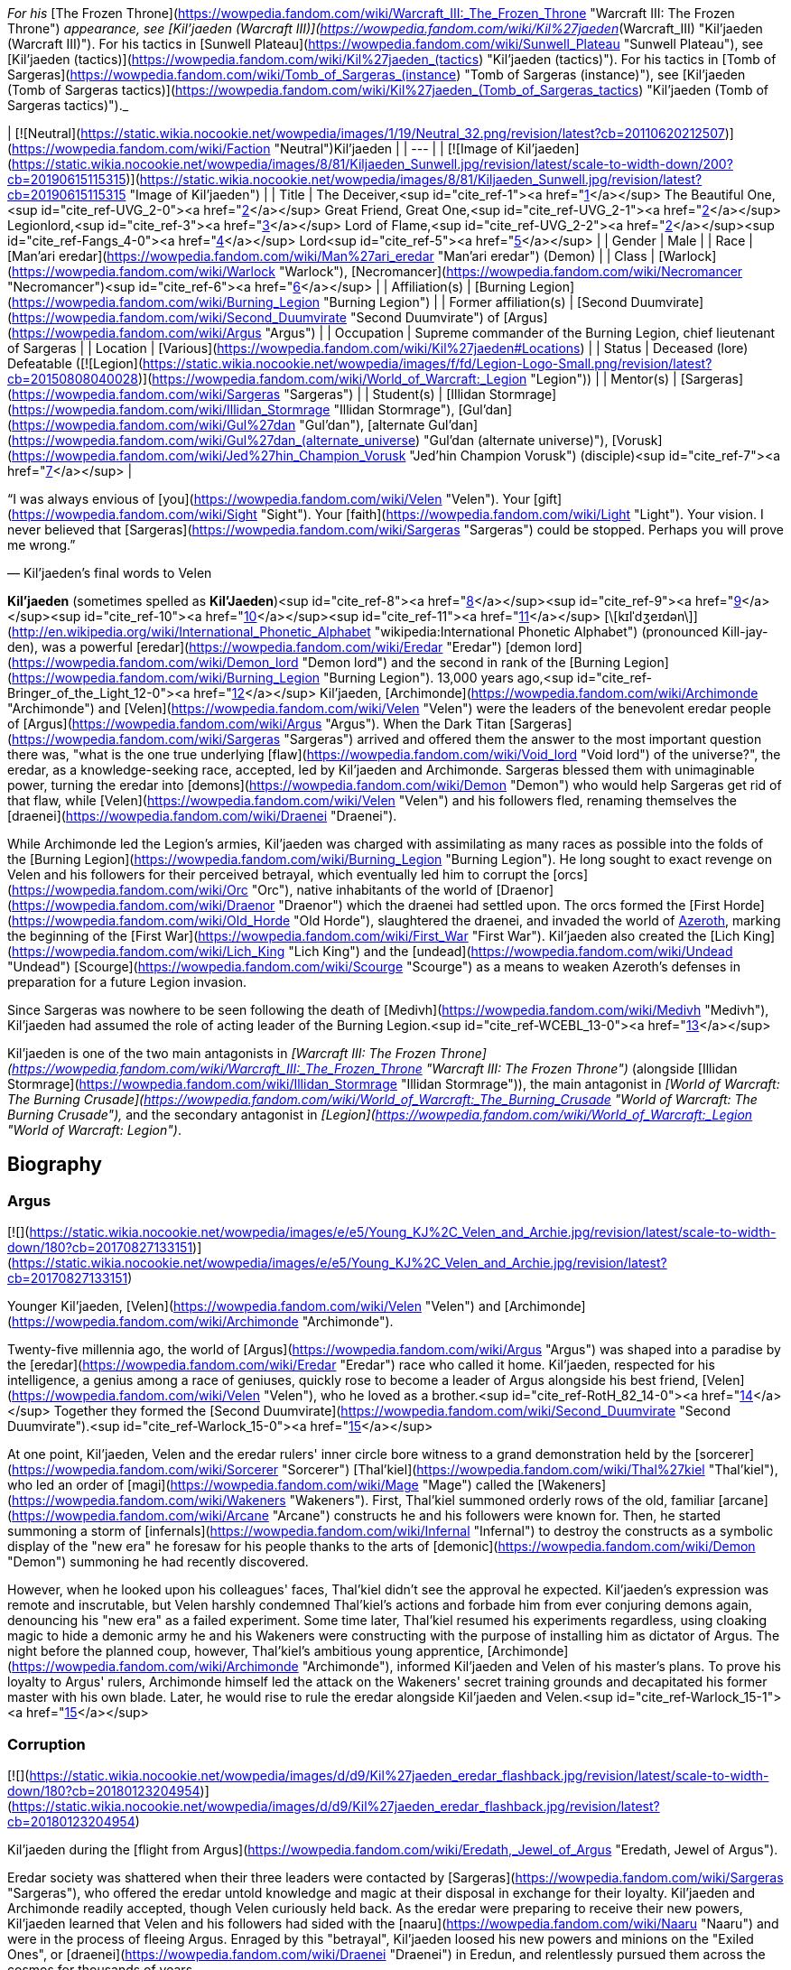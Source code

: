 _For his_ [The Frozen Throne](https://wowpedia.fandom.com/wiki/Warcraft_III:_The_Frozen_Throne "Warcraft III: The Frozen Throne") _appearance, see [Kil'jaeden (Warcraft III)](https://wowpedia.fandom.com/wiki/Kil%27jaeden_(Warcraft_III) "Kil'jaeden (Warcraft III)"). For his tactics in [Sunwell Plateau](https://wowpedia.fandom.com/wiki/Sunwell_Plateau "Sunwell Plateau"), see [Kil'jaeden (tactics)](https://wowpedia.fandom.com/wiki/Kil%27jaeden_(tactics) "Kil'jaeden (tactics)"). For his tactics in [Tomb of Sargeras](https://wowpedia.fandom.com/wiki/Tomb_of_Sargeras_(instance) "Tomb of Sargeras (instance)"), see [Kil'jaeden (Tomb of Sargeras tactics)](https://wowpedia.fandom.com/wiki/Kil%27jaeden_(Tomb_of_Sargeras_tactics) "Kil'jaeden (Tomb of Sargeras tactics)")._

| [![Neutral](https://static.wikia.nocookie.net/wowpedia/images/1/19/Neutral_32.png/revision/latest?cb=20110620212507)](https://wowpedia.fandom.com/wiki/Faction "Neutral")Kil'jaeden |
| --- |
| [![Image of Kil'jaeden](https://static.wikia.nocookie.net/wowpedia/images/8/81/Kiljaeden_Sunwell.jpg/revision/latest/scale-to-width-down/200?cb=20190615115315)](https://static.wikia.nocookie.net/wowpedia/images/8/81/Kiljaeden_Sunwell.jpg/revision/latest?cb=20190615115315 "Image of Kil'jaeden") |
| Title | The Deceiver,<sup id="cite_ref-1"><a href="https://wowpedia.fandom.com/wiki/Kil%27jaeden#cite_note-1">[1]</a></sup>
The Beautiful One,<sup id="cite_ref-UVG_2-0"><a href="https://wowpedia.fandom.com/wiki/Kil%27jaeden#cite_note-UVG-2">[2]</a></sup>
Great Friend,
Great One,<sup id="cite_ref-UVG_2-1"><a href="https://wowpedia.fandom.com/wiki/Kil%27jaeden#cite_note-UVG-2">[2]</a></sup>
Legionlord,<sup id="cite_ref-3"><a href="https://wowpedia.fandom.com/wiki/Kil%27jaeden#cite_note-3">[3]</a></sup>
Lord of Flame,<sup id="cite_ref-UVG_2-2"><a href="https://wowpedia.fandom.com/wiki/Kil%27jaeden#cite_note-UVG-2">[2]</a></sup><sup id="cite_ref-Fangs_4-0"><a href="https://wowpedia.fandom.com/wiki/Kil%27jaeden#cite_note-Fangs-4">[4]</a></sup> Lord<sup id="cite_ref-5"><a href="https://wowpedia.fandom.com/wiki/Kil%27jaeden#cite_note-5">[5]</a></sup> |
| Gender | Male |
| Race | [Man'ari eredar](https://wowpedia.fandom.com/wiki/Man%27ari_eredar "Man'ari eredar") (Demon) |
| Class | [Warlock](https://wowpedia.fandom.com/wiki/Warlock "Warlock"), [Necromancer](https://wowpedia.fandom.com/wiki/Necromancer "Necromancer")<sup id="cite_ref-6"><a href="https://wowpedia.fandom.com/wiki/Kil%27jaeden#cite_note-6">[6]</a></sup> |
| Affiliation(s) | [Burning Legion](https://wowpedia.fandom.com/wiki/Burning_Legion "Burning Legion") |
| Former affiliation(s) | [Second Duumvirate](https://wowpedia.fandom.com/wiki/Second_Duumvirate "Second Duumvirate") of [Argus](https://wowpedia.fandom.com/wiki/Argus "Argus") |
| Occupation | Supreme commander of the Burning Legion, chief lieutenant of Sargeras |
| Location | [Various](https://wowpedia.fandom.com/wiki/Kil%27jaeden#Locations) |
| Status | Deceased (lore)
Defeatable ([![Legion](https://static.wikia.nocookie.net/wowpedia/images/f/fd/Legion-Logo-Small.png/revision/latest?cb=20150808040028)](https://wowpedia.fandom.com/wiki/World_of_Warcraft:_Legion "Legion")) |
| Mentor(s) | [Sargeras](https://wowpedia.fandom.com/wiki/Sargeras "Sargeras") |
| Student(s) | [Illidan Stormrage](https://wowpedia.fandom.com/wiki/Illidan_Stormrage "Illidan Stormrage"), [Gul'dan](https://wowpedia.fandom.com/wiki/Gul%27dan "Gul'dan"), [alternate Gul'dan](https://wowpedia.fandom.com/wiki/Gul%27dan_(alternate_universe) "Gul'dan (alternate universe)"), [Vorusk](https://wowpedia.fandom.com/wiki/Jed%27hin_Champion_Vorusk "Jed'hin Champion Vorusk") (disciple)<sup id="cite_ref-7"><a href="https://wowpedia.fandom.com/wiki/Kil%27jaeden#cite_note-7">[7]</a></sup> |

“I was always envious of [you](https://wowpedia.fandom.com/wiki/Velen "Velen"). Your [gift](https://wowpedia.fandom.com/wiki/Sight "Sight"). Your [faith](https://wowpedia.fandom.com/wiki/Light "Light"). Your vision. I never believed that [Sargeras](https://wowpedia.fandom.com/wiki/Sargeras "Sargeras") could be stopped. Perhaps you will prove me wrong.”

— Kil'jaeden's final words to Velen

**Kil'jaeden** (sometimes spelled as **Kil'Jaeden**)<sup id="cite_ref-8"><a href="https://wowpedia.fandom.com/wiki/Kil%27jaeden#cite_note-8">[8]</a></sup><sup id="cite_ref-9"><a href="https://wowpedia.fandom.com/wiki/Kil%27jaeden#cite_note-9">[9]</a></sup><sup id="cite_ref-10"><a href="https://wowpedia.fandom.com/wiki/Kil%27jaeden#cite_note-10">[10]</a></sup><sup id="cite_ref-11"><a href="https://wowpedia.fandom.com/wiki/Kil%27jaeden#cite_note-11">[11]</a></sup> [\[kɪlˈdʒeɪdən\]](http://en.wikipedia.org/wiki/International_Phonetic_Alphabet "wikipedia:International Phonetic Alphabet") (pronounced Kill-jay-den), was a powerful [eredar](https://wowpedia.fandom.com/wiki/Eredar "Eredar") [demon lord](https://wowpedia.fandom.com/wiki/Demon_lord "Demon lord") and the second in rank of the [Burning Legion](https://wowpedia.fandom.com/wiki/Burning_Legion "Burning Legion"). 13,000 years ago,<sup id="cite_ref-Bringer_of_the_Light_12-0"><a href="https://wowpedia.fandom.com/wiki/Kil%27jaeden#cite_note-Bringer_of_the_Light-12">[12]</a></sup> Kil'jaeden, [Archimonde](https://wowpedia.fandom.com/wiki/Archimonde "Archimonde") and [Velen](https://wowpedia.fandom.com/wiki/Velen "Velen") were the leaders of the benevolent eredar people of [Argus](https://wowpedia.fandom.com/wiki/Argus "Argus"). When the Dark Titan [Sargeras](https://wowpedia.fandom.com/wiki/Sargeras "Sargeras") arrived and offered them the answer to the most important question there was, "what is the one true underlying [flaw](https://wowpedia.fandom.com/wiki/Void_lord "Void lord") of the universe?", the eredar, as a knowledge-seeking race, accepted, led by Kil'jaeden and Archimonde. Sargeras blessed them with unimaginable power, turning the eredar into [demons](https://wowpedia.fandom.com/wiki/Demon "Demon") who would help Sargeras get rid of that flaw, while [Velen](https://wowpedia.fandom.com/wiki/Velen "Velen") and his followers fled, renaming themselves the [draenei](https://wowpedia.fandom.com/wiki/Draenei "Draenei").

While Archimonde led the Legion's armies, Kil'jaeden was charged with assimilating as many races as possible into the folds of the [Burning Legion](https://wowpedia.fandom.com/wiki/Burning_Legion "Burning Legion"). He long sought to exact revenge on Velen and his followers for their perceived betrayal, which eventually led him to corrupt the [orcs](https://wowpedia.fandom.com/wiki/Orc "Orc"), native inhabitants of the world of [Draenor](https://wowpedia.fandom.com/wiki/Draenor "Draenor") which the draenei had settled upon. The orcs formed the [First Horde](https://wowpedia.fandom.com/wiki/Old_Horde "Old Horde"), slaughtered the draenei, and invaded the world of xref:Azeroth.adoc[Azeroth], marking the beginning of the [First War](https://wowpedia.fandom.com/wiki/First_War "First War"). Kil'jaeden also created the [Lich King](https://wowpedia.fandom.com/wiki/Lich_King "Lich King") and the [undead](https://wowpedia.fandom.com/wiki/Undead "Undead") [Scourge](https://wowpedia.fandom.com/wiki/Scourge "Scourge") as a means to weaken Azeroth's defenses in preparation for a future Legion invasion.

Since Sargeras was nowhere to be seen following the death of [Medivh](https://wowpedia.fandom.com/wiki/Medivh "Medivh"), Kil'jaeden had assumed the role of acting leader of the Burning Legion.<sup id="cite_ref-WCEBL_13-0"><a href="https://wowpedia.fandom.com/wiki/Kil%27jaeden#cite_note-WCEBL-13">[13]</a></sup>

Kil'jaeden is one of the two main antagonists in _[Warcraft III: The Frozen Throne](https://wowpedia.fandom.com/wiki/Warcraft_III:_The_Frozen_Throne "Warcraft III: The Frozen Throne")_ (alongside [Illidan Stormrage](https://wowpedia.fandom.com/wiki/Illidan_Stormrage "Illidan Stormrage")), the main antagonist in _[World of Warcraft: The Burning Crusade](https://wowpedia.fandom.com/wiki/World_of_Warcraft:_The_Burning_Crusade "World of Warcraft: The Burning Crusade"),_ and the secondary antagonist in _[Legion](https://wowpedia.fandom.com/wiki/World_of_Warcraft:_Legion "World of Warcraft: Legion")_.

## Biography

### Argus

[![](https://static.wikia.nocookie.net/wowpedia/images/e/e5/Young_KJ%2C_Velen_and_Archie.jpg/revision/latest/scale-to-width-down/180?cb=20170827133151)](https://static.wikia.nocookie.net/wowpedia/images/e/e5/Young_KJ%2C_Velen_and_Archie.jpg/revision/latest?cb=20170827133151)

Younger Kil'jaeden, [Velen](https://wowpedia.fandom.com/wiki/Velen "Velen") and [Archimonde](https://wowpedia.fandom.com/wiki/Archimonde "Archimonde").

Twenty-five millennia ago, the world of [Argus](https://wowpedia.fandom.com/wiki/Argus "Argus") was shaped into a paradise by the [eredar](https://wowpedia.fandom.com/wiki/Eredar "Eredar") race who called it home. Kil'jaeden, respected for his intelligence, a genius among a race of geniuses, quickly rose to become a leader of Argus alongside his best friend, [Velen](https://wowpedia.fandom.com/wiki/Velen "Velen"), who he loved as a brother.<sup id="cite_ref-RotH_82_14-0"><a href="https://wowpedia.fandom.com/wiki/Kil%27jaeden#cite_note-RotH_82-14">[14]</a></sup> Together they formed the [Second Duumvirate](https://wowpedia.fandom.com/wiki/Second_Duumvirate "Second Duumvirate").<sup id="cite_ref-Warlock_15-0"><a href="https://wowpedia.fandom.com/wiki/Kil%27jaeden#cite_note-Warlock-15">[15]</a></sup>

At one point, Kil'jaeden, Velen and the eredar rulers' inner circle bore witness to a grand demonstration held by the [sorcerer](https://wowpedia.fandom.com/wiki/Sorcerer "Sorcerer") [Thal'kiel](https://wowpedia.fandom.com/wiki/Thal%27kiel "Thal'kiel"), who led an order of [magi](https://wowpedia.fandom.com/wiki/Mage "Mage") called the [Wakeners](https://wowpedia.fandom.com/wiki/Wakeners "Wakeners"). First, Thal'kiel summoned orderly rows of the old, familiar [arcane](https://wowpedia.fandom.com/wiki/Arcane "Arcane") constructs he and his followers were known for. Then, he started summoning a storm of [infernals](https://wowpedia.fandom.com/wiki/Infernal "Infernal") to destroy the constructs as a symbolic display of the "new era" he foresaw for his people thanks to the arts of [demonic](https://wowpedia.fandom.com/wiki/Demon "Demon") summoning he had recently discovered.

However, when he looked upon his colleagues' faces, Thal'kiel didn't see the approval he expected. Kil'jaeden's expression was remote and inscrutable, but Velen harshly condemned Thal'kiel's actions and forbade him from ever conjuring demons again, denouncing his "new era" as a failed experiment. Some time later, Thal'kiel resumed his experiments regardless, using cloaking magic to hide a demonic army he and his Wakeners were constructing with the purpose of installing him as dictator of Argus. The night before the planned coup, however, Thal'kiel's ambitious young apprentice, [Archimonde](https://wowpedia.fandom.com/wiki/Archimonde "Archimonde"), informed Kil'jaeden and Velen of his master's plans. To prove his loyalty to Argus' rulers, Archimonde himself led the attack on the Wakeners' secret training grounds and decapitated his former master with his own blade. Later, he would rise to rule the eredar alongside Kil'jaeden and Velen.<sup id="cite_ref-Warlock_15-1"><a href="https://wowpedia.fandom.com/wiki/Kil%27jaeden#cite_note-Warlock-15">[15]</a></sup>

### Corruption

[![](https://static.wikia.nocookie.net/wowpedia/images/d/d9/Kil%27jaeden_eredar_flashback.jpg/revision/latest/scale-to-width-down/180?cb=20180123204954)](https://static.wikia.nocookie.net/wowpedia/images/d/d9/Kil%27jaeden_eredar_flashback.jpg/revision/latest?cb=20180123204954)

Kil'jaeden during the [flight from Argus](https://wowpedia.fandom.com/wiki/Eredath,_Jewel_of_Argus "Eredath, Jewel of Argus").

Eredar society was shattered when their three leaders were contacted by [Sargeras](https://wowpedia.fandom.com/wiki/Sargeras "Sargeras"), who offered the eredar untold knowledge and magic at their disposal in exchange for their loyalty. Kil'jaeden and Archimonde readily accepted, though Velen curiously held back. As the eredar were preparing to receive their new powers, Kil'jaeden learned that Velen and his followers had sided with the [naaru](https://wowpedia.fandom.com/wiki/Naaru "Naaru") and were in the process of fleeing Argus. Enraged by this "betrayal", Kil'jaeden loosed his new powers and minions on the "Exiled Ones", or [draenei](https://wowpedia.fandom.com/wiki/Draenei "Draenei") in Eredun, and relentlessly pursued them across the cosmos for thousands of years.

[Talgath](https://wowpedia.fandom.com/wiki/Talgath "Talgath") delivered Velen's [wife](https://wowpedia.fandom.com/wiki/Nuuri "Nuuri") and [son](https://wowpedia.fandom.com/wiki/Rakeesh "Rakeesh") to Kil'jaeden,<sup id="cite_ref-16"><a href="https://wowpedia.fandom.com/wiki/Kil%27jaeden#cite_note-16">[16]</a></sup> who then renamed the boy Rakeesh, meaning "butcher", and had the [Demonic Inquisition](https://wowpedia.fandom.com/wiki/Demonic_Inquisition "Demonic Inquisition") torture him into an agent of the Burning Legion.<sup id="cite_ref-Bringer_of_the_Light_12-1"><a href="https://wowpedia.fandom.com/wiki/Kil%27jaeden#cite_note-Bringer_of_the_Light-12">[12]</a></sup><sup id="cite_ref-17"><a href="https://wowpedia.fandom.com/wiki/Kil%27jaeden#cite_note-17">[17]</a></sup>

Sargeras molded Kil'jaeden's innate cunning and intellect and charged him with seeking out and transforming the races of the [Great Dark Beyond](https://wowpedia.fandom.com/wiki/Great_Dark_Beyond "Great Dark Beyond") into demons of the Burning Legion.<sup id="cite_ref-18"><a href="https://wowpedia.fandom.com/wiki/Kil%27jaeden#cite_note-18">[18]</a></sup> The Deceiver first enslaved the vampiric race called the dreadlords - or [nathrezim](https://wowpedia.fandom.com/wiki/Nathrezim "Nathrezim") - led by [Tichondrius](https://wowpedia.fandom.com/wiki/Tichondrius "Tichondrius"),<sup id="cite_ref-19"><a href="https://wowpedia.fandom.com/wiki/Kil%27jaeden#cite_note-19">[19]</a></sup> after which he also recruited the barbarous pit lords, or [annihilan](https://wowpedia.fandom.com/wiki/Annihilan "Annihilan").<sup id="cite_ref-20"><a href="https://wowpedia.fandom.com/wiki/Kil%27jaeden#cite_note-20">[20]</a></sup>

### The Orcish Horde

[![](https://static.wikia.nocookie.net/wowpedia/images/b/bd/The_Path_to_Corruption_by_Twincruiser.jpg/revision/latest/scale-to-width-down/180?cb=20171218004149)](https://static.wikia.nocookie.net/wowpedia/images/b/bd/The_Path_to_Corruption_by_Twincruiser.jpg/revision/latest?cb=20171218004149)

The path to corruption.

[![](https://static.wikia.nocookie.net/wowpedia/images/b/ba/Kiljaedendaemon.JPG/revision/latest/scale-to-width-down/180?cb=20210616222617)](https://static.wikia.nocookie.net/wowpedia/images/b/ba/Kiljaedendaemon.JPG/revision/latest?cb=20210616222617)

The demon Kil'jaeden as he appeared in the _Warcraft II_ manual.

For millennia, Kil'jaeden's scouts searched the Nether for the draenei, finding and destroying the worlds they had settled on, but they always managed to escape. Then, one day, Kil'jaeden's favored servant, [Talgath](https://wowpedia.fandom.com/wiki/Talgath "Talgath"), stumbled upon a world that showed signs of the draenei's magic. Though they initially assumed it was just another one of the planets the draenei briefly stopped upon,<sup id="cite_ref-RotH_82_14-1"><a href="https://wowpedia.fandom.com/wiki/Kil%27jaeden#cite_note-RotH_82-14">[14]</a></sup> further investigations quickly discovered that the draenei had actually settled there, even going so far as to give it an eredun name: [Draenor](https://wowpedia.fandom.com/wiki/Draenor "Draenor"), meaning "Exiles' Refuge". There also resided a race of shamanistic beings called [orcs](https://wowpedia.fandom.com/wiki/Orc "Orc"). Intrigued by their potential, Kil'jaeden realized that they were exactly what he was looking for and thus sought an agent the orcish race to follow his will. Though Kil'jaeden found many suitable candidates none held as much potential as [Gul'dan](https://wowpedia.fandom.com/wiki/Gul%27dan "Gul'dan").<sup id="cite_ref-Chronicles68_21-0"><a href="https://wowpedia.fandom.com/wiki/Kil%27jaeden#cite_note-Chronicles68-21">[21]</a></sup>

Gul'dan was born crippled, weak and deformed, which made him a target for constant mockery and abuse ever since his childhood. He knew that he was meant for more than his clan would ever allow of him, and he hated them for it. He used the hate and bitterness he felt as a way to keep going. One day, the other clan members grew so tired of the runt's refusal to accept his place in the clan that they beat him repeatedly in an attempt to rid themselves of him once and for all. As the chieftain was about to beat him again, the elderly [shaman](https://wowpedia.fandom.com/wiki/Shaman "Shaman") of the clan stopped him, saying that he had tried and failed to help Gul'dan find his place in the clan. Laying a hand on Gul'dan's shoulder, the elder said, not unkindly, that there was nothing more he could do for him, but that he had always believed there was greatness within him. He then advised the runt to seek out the [Throne of the Elements](https://wowpedia.fandom.com/wiki/Throne_of_the_Elements "Throne of the Elements"), for perhaps there he would find his destiny. Though at first dismissal Gul'dan would eventually follow the advice, only to be rejected by the [furies](https://wowpedia.fandom.com/wiki/Furies "Furies") who sensed the darkness and fury within his heart. It was when he was at his lowest, that Kil'jaeden spoke to Gul'dan, promising power and godhood in exchange for Gul'dan helping the Burning Legion turn the orcs as a weapon to destroy the draenei.

Gul'dan quickly agreed, for he only held disdain for his people. Kil'jaeden instructed his new servant in the ways of fel magic. The demon lord knew that these energies would physically change the orc or even draw the draenei's attention, so he took steps to hide Gul'dan new abilities. Kil'jaeden taught the orc how to mask his powers, and he ordered him to use fel magic only when absolutely necessary. Gul'dan took to the volatile power faster than expected, reveling in the destructive might his fingertips.<sup id="cite_ref-Chronicles68_21-1"><a href="https://wowpedia.fandom.com/wiki/Kil%27jaeden#cite_note-Chronicles68-21">[21]</a></sup>

Knowing that Gul'dan couldn't serve as the figure they needed to forge the orc clans into an army, Kil'jaeden ordered Gul'dan to ally with someone who could inspire or lead the orc race. After destroying his former clan (in order to ensure that no one knew his past) Gul'dan would join the [Shadowmoon clan](https://wowpedia.fandom.com/wiki/Shadowmoon_clan "Shadowmoon clan"), which was under the rule of [Ner'zhul](https://wowpedia.fandom.com/wiki/Ner%27zhul "Ner'zhul"). In time Gul'dan's would earn Ner'zhul's trust and became the elder's shamanic apprentice. Under the guise of the orcs' sacred ancestors, Kil'jaeden tricked the shamans of each clan—including their most respected leader, the elder shaman [Ner'zhul](https://wowpedia.fandom.com/wiki/Ner%27zhul "Ner'zhul")—into thinking that the draenei were plotting against the orcs.<sup id="cite_ref-22"><a href="https://wowpedia.fandom.com/wiki/Kil%27jaeden#cite_note-22">[22]</a></sup> Soon, the clans began to launch successful skirmishes and raids against the draenei, believing it to be their ancestors' will that they be exterminated. However, plans faltered when Ner'zhul traveled to [Oshu'gun](https://wowpedia.fandom.com/wiki/Oshu%27gun "Oshu'gun"), was shown the truth about his new patron, and attempted to undo his actions. Kil'jaeden, however, was already aware of Ner'zhul's actions and stripped the elderly shaman of his power, and Gul'dan would teach his fel magics to other the orcs. Eventually, as the [elemental spirits](https://wowpedia.fandom.com/wiki/Elemental_spirit "Elemental spirit") refused to grant their powers to the [shaman](https://wowpedia.fandom.com/wiki/Shaman "Shaman"), these demonic powers would overtake the orcs.

Gul'dan also turned to Kil'jaeden for assistance in creating two [deadly](https://wowpedia.fandom.com/wiki/Anguish "Anguish") [weapons](https://wowpedia.fandom.com/wiki/Sorrow "Sorrow"), imploring the Burning Legion for aid since he did not want to ask the [Furies](https://wowpedia.fandom.com/wiki/Furies "Furies") for help. Kil'jaeden saw the value of having a covert assassin at the Shadow Council's command. The demon lord instructed and provided him the raw materials needed to create them.<sup id="cite_ref-23"><a href="https://wowpedia.fandom.com/wiki/Kil%27jaeden#cite_note-23">[23]</a></sup>

After proving the orcs' ability to fight the [draenei](https://wowpedia.fandom.com/wiki/Draenei "Draenei"), [Mannoroth](https://wowpedia.fandom.com/wiki/Mannoroth "Mannoroth")'s blood was given to the orcs to drink, and they degraded into a horrible bloodlust. As both a test of his new minions and as a revenge to his wayward brethren, Kil'jaeden ordered Gul'dan to finish the slaughter of the draenei in one climactic battle at [Shattrath City](https://wowpedia.fandom.com/wiki/Shattrath_City "Shattrath City"). The attack was a brutal massacre, with much of Shattrath being destroyed. To all appearances, Kil'jaeden's pawns had finally triumphed over the draenei. Kil'jaeden was relatively pleased with the [Horde](https://wowpedia.fandom.com/wiki/Old_Horde "Old Horde")'s destruction of the draenei, as was Sargeras who viewed the Horde as the perfect army to weaken Azeroth and thus ordered Kil'jaeden to cut all communication with them. Sargeras wanted the orcs to be so desperate that they would anything to survive, even if that meant journeying to another world.<sup id="cite_ref-24"><a href="https://wowpedia.fandom.com/wiki/Kil%27jaeden#cite_note-24">[24]</a></sup> Obeying his master's orders and taking it as a sign that Sargeras required him elsewhere Kil'jaeden retreated from Draenor, abandoning the Horde<sup id="cite_ref-25"><a href="https://wowpedia.fandom.com/wiki/Kil%27jaeden#cite_note-25">[25]</a></sup>

Following [Orgrim Doomhammer](https://wowpedia.fandom.com/wiki/Orgrim_Doomhammer "Orgrim Doomhammer")'s take-over of the Horde and resulting in its victory during the [First War](https://wowpedia.fandom.com/wiki/First_War "First War"), Kil'jaeden would reestablish contact with Gul'dan, convincing the warlock to support Doomhammer.<sup id="cite_ref-26"><a href="https://wowpedia.fandom.com/wiki/Kil%27jaeden#cite_note-26">[26]</a></sup> Unknown to Kil'jaeden however, Gul'dan had grown disillusioned with the eredar and plotted to acquire the power within the [Tomb of Sargeras](https://wowpedia.fandom.com/wiki/Tomb_of_Sargeras "Tomb of Sargeras") for himself. Thus his betrayal of the Horde came as a complete shock to Kil'jaeden. The enraged demon lord prepared to annihilate his servant for single-handedly dooming what should have been a momentous Legion victory when Sargeras himself ordered him to stand down. Sargeras decided that he would allow Gul'dan to come within reach of what he desired, let the foolish orc taste could have been his, and then Sargeras would rip it all away, as Gul'dan had done to the Horde's hopes of victory.<sup id="cite_ref-27"><a href="https://wowpedia.fandom.com/wiki/Kil%27jaeden#cite_note-27">[27]</a></sup>

### The Lich King

The defeat of the Horde during the Second War infuriated Kil'jaeden but it did not deter the demon lord. In truth, Kil'jaeden had learned an extremely valuable lesson. The Horde had failed because of internal conflict and disloyalty. The Legion's next strike against Azeroth would not suffer from the same weakness. Kil'jaeden convinced of a dark, disturbing way to raise a new puppet army that would be utterly incapable of diverging from the Legion's will. All he needed was a powerful spirit, skilled in the art of wielding magic to control it.<sup id="cite_ref-28"><a href="https://wowpedia.fandom.com/wiki/Kil%27jaeden#cite_note-28">[28]</a></sup>

Calling in an unpaid vendetta, the Deceiver found Ner'zhul within the [Twisting Nether](https://wowpedia.fandom.com/wiki/Twisting_Nether "Twisting Nether"), and, seeking vengeance against the shaman's defiance, tortured the orc for an impossibly long time, destroying his body piece by piece until finally, nothing remained but the shaman's tortured soul.<sup id="cite_ref-29"><a href="https://wowpedia.fandom.com/wiki/Kil%27jaeden#cite_note-29">[29]</a></sup> Kil'jaeden offered the remnant of the soul a choice: remain in eternal pain in the eredar torture dimension, or become the ruler of an army of undeath. Ner'zhul, predictably, chose the latter and was transformed into the [Lich King](https://wowpedia.fandom.com/wiki/Lich_King "Lich King"). Recalling Ner'zhul's previous duplicity and Gul'dan's failure, Kil'jaeden took no chances whatsoever. He refused to give the Lich King a body, instead sealing specially forged armor, along with the Lich King's soul, into the [Frozen Throne](https://wowpedia.fandom.com/wiki/Frozen_Throne "Frozen Throne"). Just in case Ner'zhul wasn't daunted by immobility, he dispatched the Dreadlords to make sure he stayed on task. From his followers, he created the first [liches](https://wowpedia.fandom.com/wiki/Lich "Lich"). The demon lord promised him that if he succeeds, he will give him freedom and a new body.<sup id="cite_ref-30"><a href="https://wowpedia.fandom.com/wiki/Kil%27jaeden#cite_note-30">[30]</a></sup>

The Lich King was to succeed where the orcs had failed: His undead servants would wipe out any potential resistance, and raise the unfortunate fallen as undead legions and thus the xref:ThirdWar.adoc[Third War] began. However, the Lich King, aware of the eredar's hatred for the immortal elves, betrayed the Legion by breaking the pact he had forged with Kil'jaeden which bound him to the latter's will. In informing [Illidan](https://wowpedia.fandom.com/wiki/Illidan "Illidan") of the [Skull of Gul'dan](https://wowpedia.fandom.com/wiki/Skull_of_Gul%27dan "Skull of Gul'dan") through his pawn [Arthas](https://wowpedia.fandom.com/wiki/Arthas "Arthas"), he facilitated the death of one of the Legion's greatest tacticians, [Tichondrius](https://wowpedia.fandom.com/wiki/Tichondrius "Tichondrius"), and dealt the first blow against the Legion that led to the ultimate fall of their forces in the [Battle of Mount Hyjal](https://wowpedia.fandom.com/wiki/Battle_of_Mount_Hyjal "Battle of Mount Hyjal").

### The Frozen Throne

[![](https://static.wikia.nocookie.net/wowpedia/images/3/3c/Kiljaeden_face.jpg/revision/latest?cb=20081205222442)](https://static.wikia.nocookie.net/wowpedia/images/3/3c/Kiljaeden_face.jpg/revision/latest?cb=20081205222442)

Kil'jaeden in _[Warcraft III: The Frozen Throne](https://wowpedia.fandom.com/wiki/Warcraft_III:_The_Frozen_Throne "Warcraft III: The Frozen Throne")_.

[![](https://static.wikia.nocookie.net/wowpedia/images/e/e2/Kil%27jaeden3.jpg/revision/latest/scale-to-width-down/180?cb=20180923173258)](https://static.wikia.nocookie.net/wowpedia/images/e/e2/Kil%27jaeden3.jpg/revision/latest?cb=20180923173258)

Kil'jaeden as he appeared to Illidan in the Frozen Throne.

Although Kil'jaeden was infuriated at the failure and death of Archimonde,<sup id="cite_ref-31"><a href="https://wowpedia.fandom.com/wiki/Kil%27jaeden#cite_note-31">[31]</a></sup> he knew better than to take reckless vengeance.

He did not believe that all was lost. He was still confident about the Scourge, the dreadlords, and the Lich King. But when he reached to the Lich King, the entity refused him. Kil'jaeden realized that if the Lich King conquered Azeroth, any future demonic invasions would be nearly impossible. He sensed a new demon who could complete the task of destroying the Lich King.<sup id="cite_ref-32"><a href="https://wowpedia.fandom.com/wiki/Kil%27jaeden#cite_note-32">[32]</a></sup>

He found [Illidan Stormrage](https://wowpedia.fandom.com/wiki/Illidan_Stormrage "Illidan Stormrage"), and told him that, despite his part in the Legion's downfall, the Deceiver was willing to offer him a chance at power. Illidan was informed that if he destroyed the [Frozen Throne](https://wowpedia.fandom.com/wiki/Frozen_Throne "Frozen Throne"), thus killing the Lich King, that Kil'jaeden would reward him with power beyond his imagination (whether or not Kil'jaeden actually intended to do so is a moot point).<sup id="cite_ref-33"><a href="https://wowpedia.fandom.com/wiki/Kil%27jaeden#cite_note-33">[33]</a></sup> He gave Illidan the [Orb of Kil'jaeden](https://wowpedia.fandom.com/wiki/Orb_of_Kil%27jaeden "Orb of Kil'jaeden") to aid him in his task.

Illidan first gained the allegiance of the [naga](https://wowpedia.fandom.com/wiki/Illidan%27s_Naga "Illidan's Naga"), who helped him first flee from [Kalimdor](https://wowpedia.fandom.com/wiki/Kalimdor "Kalimdor") and then later seek out the [Eye of Sargeras](https://wowpedia.fandom.com/wiki/Eye_of_Sargeras "Eye of Sargeras"). With it, they performed an arcane ritual to tear xref:Northrend.adoc[Northrend], the base of the undead Scourge, apart. Thus, the minions of Kil'jaeden came full circle, back to the power of the Dark Titan.

However, due to interference from Illidan's brother, [Malfurion Stormrage](https://wowpedia.fandom.com/wiki/Malfurion_Stormrage "Malfurion Stormrage"), the Eye was destroyed before Illidan managed to destroy the Frozen Throne. Having failed Kil'jaeden, Illidan instead went on to rescue [Tyrande Whisperwind](https://wowpedia.fandom.com/wiki/Tyrande_Whisperwind "Tyrande Whisperwind") from the [Scourge](https://wowpedia.fandom.com/wiki/Scourge "Scourge") along with his brother. Aware of Kil'jaeden's capabilities, he fled to [Outland](https://wowpedia.fandom.com/wiki/Outland "Outland") to evade capture, during which he gained the loyalty of one more former Highborne race, the [blood elves](https://wowpedia.fandom.com/wiki/Blood_elf "Blood elf"). With his new servitors, Illidan eventually moved against the pit lord xref:Magtheridon.adoc[Magtheridon] by destroying the dimensional gates Ner'zhul had opened decades before. The stratagem was meant to keep Kil'jaeden and his minions away from Outland and would have stopped Magtheridon from calling in reinforcements. Without any further demonic aid to strengthen his standing forces, Magtheridon was quick to fall before Illidan and his followers.<sup id="cite_ref-34"><a href="https://wowpedia.fandom.com/wiki/Kil%27jaeden#cite_note-34">[34]</a></sup>

But Kil'jaeden was no fool. Because of Draenor's former importance as the homeworld of the orcs and the refuge of the draenei (and Magtheridon himself an agent of the Legion), Kil'jaeden kept at least half an eye on the torn planet. Quickly uncovering what had happened (or perhaps watching all along), the Deceiver once again appeared in front of Illidan and commanded him to return to the icy continent to finish what he had started (citing that his new servitors showed "_some_ promise"; while Kil'jaeden probably didn't buy Illidan's story, he knew that his best bet in destroying the traitor still lay in Illidan), and told him that if he failed again, he would face his "_**eternal wrath.**_"<sup id="cite_ref-35"><a href="https://wowpedia.fandom.com/wiki/Kil%27jaeden#cite_note-35">[35]</a></sup> However, Illidan failed and the Lich King persists, having cheated the Deceiver by merging with [Arthas Menethil](https://wowpedia.fandom.com/wiki/Arthas_Menethil "Arthas Menethil").

### The war in Outland

[![Bc icon.gif](data:image/gif;base64,R0lGODlhAQABAIABAAAAAP///yH5BAEAAAEALAAAAAABAAEAQAICTAEAOw%3D%3D)](https://wowpedia.fandom.com/wiki/World_of_Warcraft:_The_Burning_Crusade "World of Warcraft: The Burning Crusade") **This section concerns content related to _[The Burning Crusade](https://wowpedia.fandom.com/wiki/World_of_Warcraft:_The_Burning_Crusade "World of Warcraft: The Burning Crusade")_.**

After Illidan destroyed the dreadlord homeworld of [Nathreza](https://wowpedia.fandom.com/wiki/Nathreza "Nathreza") and dealt the greatest blow to the Legion in ten thousand years, the Legion was now clearly aware of the threat that Illidan posed and would learn from spies from within the xref:Illidari.adoc[Illidari] that Illidan planned to launch a similar assault on [Argus](https://wowpedia.fandom.com/wiki/Argus "Argus"). He believed that Kil'jaeden attacked the forces of Azeroth, luring them to Outland to put an end to Illidan. Once within the shattered realm, the Horde and Alliance would begin striking against both the Legion and the Illidari. Kil'jaeden manipulated his enemies into fighting each other, and when they were weakened from the battle he planned to destroy them all.<sup id="cite_ref-36"><a href="https://wowpedia.fandom.com/wiki/Kil%27jaeden#cite_note-36">[36]</a></sup> Kil'jaeden also sent the [Doomwalker](https://wowpedia.fandom.com/wiki/Doomwalker "Doomwalker") to lay siege to the [Black Temple](https://wowpedia.fandom.com/wiki/Black_Temple "Black Temple").

After [Varedis Felsoul](https://wowpedia.fandom.com/wiki/Varedis_Felsoul "Varedis Felsoul") was killed at the Black Temple, his demonic soul entered the [Twisting Nether](https://wowpedia.fandom.com/wiki/Twisting_Nether "Twisting Nether") where he was found by Kil'jaeden. Kil'jaeden heaped endless torment upon Varedis, who resisted for a time, but it was not pain that broke his spirit. The Deceiver played upon his shock from the battle at the Black Temple. Champions had been prepared to face Varedis and known to use the  ![](https://static.wikia.nocookie.net/wowpedia/images/9/96/Inv_misc_book_06.png/revision/latest/scale-to-width-down/16?cb=20070329111319)[\[Book of Fel Names\]](https://wowpedia.fandom.com/wiki/Book_of_Fel_Names), so who had told them of that power? Varedis knew it would not have been the Burning Legion or the Shadow Council, as they would have preferred the book to remain intact. Kil'jaeden convinced Varedis that it could only have been the Illidari, who knew of his power and betrayed him.

With the help of other [eredar](https://wowpedia.fandom.com/wiki/Eredar "Eredar"), Kil'jaeden conducted a dangerous, agonizing ritual, infusing a small part of his soul into Varedis's spirit. When the ritual was complete, Varedis was not a demon hunter but a demon, loyal to the Burning Legion and hungry for vengeance. Varedis found that his weapons, now the [Twinblades of the Deceiver](https://wowpedia.fandom.com/wiki/Twinblades_of_the_Deceiver "Twinblades of the Deceiver"), had also been changed. The ritual had imbued them with another slice of Kil'jaeden's astonishing power.<sup id="cite_ref-37"><a href="https://wowpedia.fandom.com/wiki/Kil%27jaeden#cite_note-37">[37]</a></sup> [Caria Felsoul](https://wowpedia.fandom.com/wiki/Caria_Felsoul "Caria Felsoul") willingly joined the demon lord and Kil'jaeden bestowed her the ancient [Aldrachi Warblades](https://wowpedia.fandom.com/wiki/Aldrachi_Warblades "Aldrachi Warblades").<sup id="cite_ref-38"><a href="https://wowpedia.fandom.com/wiki/Kil%27jaeden#cite_note-38">[38]</a></sup>

### Fury of the Sunwell

[![Bc icon.gif](data:image/gif;base64,R0lGODlhAQABAIABAAAAAP///yH5BAEAAAEALAAAAAABAAEAQAICTAEAOw%3D%3D)](https://wowpedia.fandom.com/wiki/World_of_Warcraft:_The_Burning_Crusade "World of Warcraft: The Burning Crusade") **This section concerns content related to _[The Burning Crusade](https://wowpedia.fandom.com/wiki/World_of_Warcraft:_The_Burning_Crusade "World of Warcraft: The Burning Crusade")_.**

_Main article: [Kil'jaeden (tactics)](https://wowpedia.fandom.com/wiki/Kil%27jaeden_(tactics) "Kil'jaeden (tactics)")_

[![](https://static.wikia.nocookie.net/wowpedia/images/d/d5/Sunwell_Classic_key_art_version_3.jpg/revision/latest/scale-to-width-down/180?cb=20220513032809)](https://static.wikia.nocookie.net/wowpedia/images/d/d5/Sunwell_Classic_key_art_version_3.jpg/revision/latest?cb=20220513032809)

Kil'jaeden at the Sunwell.

Some time prior to Illidan's defeat at the Black Temple, Kil'jaeden turned to one of the Betrayer's former lieutenants to be his instrument of vengeance: [Kael'thas Sunstrider](https://wowpedia.fandom.com/wiki/Kael%27thas_Sunstrider "Kael'thas Sunstrider"), Lord of the Blood Elves whom he enticed with promises of salvation for the blood elves.<sup id="cite_ref-39"><a href="https://wowpedia.fandom.com/wiki/Kil%27jaeden#cite_note-39">[39]</a></sup> Defeated at [Tempest Keep](https://wowpedia.fandom.com/wiki/Tempest_Keep "Tempest Keep"), Kael was revived by [Priestess Delrissa](https://wowpedia.fandom.com/wiki/Priestess_Delrissa "Priestess Delrissa") who healed his wounds by planting a fel crystal inside his chest. Kael'thas was then sent to Azeroth, where he infiltrated [Silvermoon City](https://wowpedia.fandom.com/wiki/Silvermoon_City "Silvermoon City"), took the dark naaru [M'uru](https://wowpedia.fandom.com/wiki/M%27uru "M'uru"), and traveled to the [Isle of Quel'Danas](https://wowpedia.fandom.com/wiki/Isle_of_Quel%27Danas "Isle of Quel'Danas") where he planned to use the [Sunwell](https://wowpedia.fandom.com/wiki/Sunwell "Sunwell") as a gateway for Kil'jaeden to enter the world. Kil'jaeden used the [Jeweled Scepter of Sargeras](https://wowpedia.fandom.com/wiki/Jeweled_Scepter_of_Sargeras "Jeweled Scepter of Sargeras"), which he had retrieved from Ner'zhul after Draenor's destruction, to aid Kael'thas in opening the portal.<sup id="cite_ref-40"><a href="https://wowpedia.fandom.com/wiki/Kil%27jaeden#cite_note-40">[40]</a></sup> Adventurers fought their way through Kael's minions and Burning Legion demons to reach the Sunwell, just in time to see Kil'jaeden begin pulling himself through... [Anveena](https://wowpedia.fandom.com/wiki/Anveena_Teague "Anveena Teague"), the embodiment of the Sunwell's energies, was held in an arcane barrier, her powers being drained to feed the portal, but later in the encounter she sacrificed herself to weaken the Deceiver, who could then successfully be banished back into the Nether, leaving only his large necklace behind on the surface of the Sunwell.

-   [![](https://static.wikia.nocookie.net/wowpedia/images/3/34/Kil%27jaeden_Magister%27s_Terrace.jpg/revision/latest/scale-to-width-down/120?cb=20090526220408)](https://static.wikia.nocookie.net/wowpedia/images/3/34/Kil%27jaeden_Magister%27s_Terrace.jpg/revision/latest?cb=20090526220408)

    Kil'jaeden as depicted on the walls of the Magisters' Terrace.

-   [![](https://static.wikia.nocookie.net/wowpedia/images/a/a5/KiljaedenSunwell.jpg/revision/latest/scale-to-width-down/120?cb=20120707071755)](https://static.wikia.nocookie.net/wowpedia/images/a/a5/KiljaedenSunwell.jpg/revision/latest?cb=20120707071755)

    Kil'jaeden in the Sunwell Plateau.

-   [![](https://static.wikia.nocookie.net/wowpedia/images/5/54/Chronicle3_Kil%27jaeden.jpg/revision/latest/scale-to-width-down/96?cb=20180806224505)](https://static.wikia.nocookie.net/wowpedia/images/5/54/Chronicle3_Kil%27jaeden.jpg/revision/latest?cb=20180806224505)

    Kil'jaeden faces the Alliance.

-   [](https://static.wikia.nocookie.net/wowpedia/images/6/67/KJ_Necklace.JPG/revision/latest?cb=20080605150024)

    Kil'jaeden's necklace, which becomes his "corpse", at the end of the fight.


### Warlords of Draenor

Kil'jaeden's plans to corrupt the [orcs](https://wowpedia.fandom.com/wiki/Orc "Orc") into a xref:Horde.adoc[Horde] that would slaughter the [draenei](https://wowpedia.fandom.com/wiki/Draenei "Draenei") he hated so much went awry on an alternate [Draenor](https://wowpedia.fandom.com/wiki/Draenor_(alternate_universe) "Draenor (alternate universe)") due to the intervention of a time-traveling [Garrosh Hellscream](https://wowpedia.fandom.com/wiki/Garrosh_Hellscream "Garrosh Hellscream"), who prevented the drinking of the [Blood of Mannoroth](https://wowpedia.fandom.com/wiki/Blood_of_Mannoroth "Blood of Mannoroth") by warning the orcs beforehand. With Kil'jaeden's plan falling to pieces, [Archimonde](https://wowpedia.fandom.com/wiki/Archimonde "Archimonde") took control of the Legion's invasion of Draenor himself. Under Archimonde, the demons were much more forceful and out in the open than they were in the main timeline.

Though Kil'jaeden's plans failed, he continued to watch [Gul'dan](https://wowpedia.fandom.com/wiki/Gul%27dan_(alternate_universe) "Gul'dan (alternate universe)")'s actions throughout the events on Draenor.<sup id="cite_ref-BlizzCon_41-0"><a href="https://wowpedia.fandom.com/wiki/Kil%27jaeden#cite_note-BlizzCon-41">[41]</a></sup>

### The Tomb of Sargeras

After the defeat of Archimonde in [Hellfire Citadel](https://wowpedia.fandom.com/wiki/Hellfire_Citadel_(alternate_universe) "Hellfire Citadel (alternate universe)"), Gul'dan was sent to xref:Azeroth.adoc[Azeroth] to open the way for the Burning Legion to invade. Kil'jaeden telepathically communicated and instructed Gul'dan until the warlock had successfully entered the Tomb of Sargeras. Soon after [Khadgar](https://wowpedia.fandom.com/wiki/Khadgar "Khadgar") (who had been searching Gul'dan) arrived and a furious battle erupted between the two. When Khadgar began gaining the upper hand Kil'jaeden instructed Gul'dan how to shattered the seals blocking the power of the Tomb of Sargeras from being used. However, Gul'dan soon realized that he could not kill Khadgar and shatter the final seal at the same, Gul'dan sought to convince Kil'jaeden to infuse him with the tomb's power. A plea that Kil'jaeden granted, after Gul'dan learned the fate of his prime timeline counterpart.

[![](https://static.wikia.nocookie.net/wowpedia/images/3/31/Kil%27jaeden_and_Gul%27dan.jpg/revision/latest/scale-to-width-down/250?cb=20160814205726)](https://static.wikia.nocookie.net/wowpedia/images/3/31/Kil%27jaeden_and_Gul%27dan.jpg/revision/latest?cb=20160814205726)

Gul'dan encounters his master once again.

With his new power Gul'dan was able to defeat Khadgar and Kil'jaeden ordered Gul'dan to allow the power to flow to the portal and spark the invasion of Azeroth. However, Gul'dan refused and instead used his new power to reach through his demonic link and speak face to face with his master, sitting on a throne in some distant world within the Nether. Gul'dan accused him of planning to discard the orc from the beginning. Kil'jaeden denied this, having invested too much into Gul'dan. He explained that the original Gul'dan died because his betrayal is what sealed the defeat of the [first Horde](https://wowpedia.fandom.com/wiki/Old_Horde "Old Horde") — and by extension, Kil'jaeden and the Legion — on Azeroth during the Second War. When Gul'dan angrily replied that that was not him, Kil'jaeden told him that betrayal was in his nature. Seeing great potential within the orc, however, buried beneath a short-sighted selfishness, the eredar had dragged Gul'dan to Thal'dranath to lead him to even greater power. The eredar then went on to explain that while Gul'dan had always been destined for power, he would never be his own master; that every creature served a master, [even the Deceiver](https://wowpedia.fandom.com/wiki/Sargeras "Sargeras"). Then, he gave the warlock a choice: prove himself loyal, return his power to the portal and open the way for the Legion, or betray his masters yet again to exact his petty vengeance on insignificant mortals before the Legion destroyed him. He left with a closing thought: Gul'dan may call him 'the Deceiver', but Kil'jaeden stated that he had never lied to him. "Not once. Not in [this world](https://wowpedia.fandom.com/wiki/Gul%27dan "Gul'dan"), and not in [yours](https://wowpedia.fandom.com/wiki/Draenor_(alternate_universe) "Draenor (alternate universe)")."

Gul'dan would ultimately realign with the Legion, a choice that Kil'jaeden would commend Gul'dan for, and later reveal that in doing so that Gul'dan had secured the trust of the Legion.<sup id="cite_ref-Tomb_of_Sargeras_42-0"><a href="https://wowpedia.fandom.com/wiki/Kil%27jaeden#cite_note-Tomb_of_Sargeras-42">[42]</a></sup>

### Legion

[![Legion](https://static.wikia.nocookie.net/wowpedia/images/f/fd/Legion-Logo-Small.png/revision/latest?cb=20150808040028)](https://wowpedia.fandom.com/wiki/World_of_Warcraft:_Legion "Legion") **This section concerns content related to _[Legion](https://wowpedia.fandom.com/wiki/World_of_Warcraft:_Legion "World of Warcraft: Legion")_.**

[![](https://static.wikia.nocookie.net/wowpedia/images/a/a2/Kil%27jaeden_and_Akaari.jpg/revision/latest/scale-to-width-down/180?cb=20161016183016)](https://static.wikia.nocookie.net/wowpedia/images/a/a2/Kil%27jaeden_and_Akaari.jpg/revision/latest?cb=20161016183016)

Kil'jaeden bestowing his blessing upon Akaari.

Kil'jaeden briefly appears on board the [Shadowgore Citadel](https://wowpedia.fandom.com/wiki/Shadowgore_Citadel "Shadowgore Citadel") to bless [Akaari Shadowgore](https://wowpedia.fandom.com/wiki/Akaari_Shadowgore "Akaari Shadowgore") and her [Fangs of the Devourer](https://wowpedia.fandom.com/wiki/Fangs_of_the_Devourer "Fangs of the Devourer").<sup id="cite_ref-Fangs_4-1"><a href="https://wowpedia.fandom.com/wiki/Kil%27jaeden#cite_note-Fangs-4">[4]</a></sup> He also orders [Varedis Felsoul](https://wowpedia.fandom.com/wiki/Varedis_Felsoul "Varedis Felsoul") to return to [Argus](https://wowpedia.fandom.com/wiki/Argus "Argus") before he dies at the hands of the xref:Illidari.adoc[Illidari].<sup id="cite_ref-43"><a href="https://wowpedia.fandom.com/wiki/Kil%27jaeden#cite_note-43">[43]</a></sup>

Kil'jaeden appears before the Illidari at the _[Fel Hammer](https://wowpedia.fandom.com/wiki/Fel_Hammer "Fel Hammer")_ on [Mardum](https://wowpedia.fandom.com/wiki/Mardum "Mardum") and gives them an offer to join the Burning Legion. When [their leader](https://wowpedia.fandom.com/wiki/Adventurer "Adventurer") in Illidan's absence declines, Kil'jaeden replies that he will send Caria and Varedis after them.<sup id="cite_ref-44"><a href="https://wowpedia.fandom.com/wiki/Kil%27jaeden#cite_note-44">[44]</a></sup> As the Illidari invade [Niskara](https://wowpedia.fandom.com/wiki/Niskara "Niskara") to kill Varedis and Caria, Kil'jaeden watches the battle and tells them to fight for his pleasure. He ignores his demon hunters' pleas to be saved as they die, and tells the Illidari that their fate is sealed.<sup id="cite_ref-45"><a href="https://wowpedia.fandom.com/wiki/Kil%27jaeden#cite_note-45">[45]</a></sup>

#### Legionfall

[![Legion](https://static.wikia.nocookie.net/wowpedia/images/f/fd/Legion-Logo-Small.png/revision/latest?cb=20150808040028)](https://wowpedia.fandom.com/wiki/World_of_Warcraft:_Legion "Legion") **This section concerns content related to _[Legion](https://wowpedia.fandom.com/wiki/World_of_Warcraft:_Legion "World of Warcraft: Legion")_.**

[![](https://static.wikia.nocookie.net/wowpedia/images/a/a1/Kil%27jaeden_patch_7.2.0.png/revision/latest/scale-to-width-down/180?cb=20170324183807)](https://static.wikia.nocookie.net/wowpedia/images/a/a1/Kil%27jaeden_patch_7.2.0.png/revision/latest?cb=20170324183807)

Kil'jaeden in [the Tomb of Sargeras trailer](https://wowpedia.fandom.com/wiki/The_Tomb_of_Sargeras_trailer "The Tomb of Sargeras trailer").

[![](https://static.wikia.nocookie.net/wowpedia/images/f/f6/Kil%27jaeden_in_the_Chamber_of_the_Avatar.jpg/revision/latest/scale-to-width-down/180?cb=20220205193442)](https://static.wikia.nocookie.net/wowpedia/images/f/f6/Kil%27jaeden_in_the_Chamber_of_the_Avatar.jpg/revision/latest?cb=20220205193442)

Kil'jaeden in the [Chamber of the Avatar](https://wowpedia.fandom.com/wiki/Chamber_of_the_Avatar "Chamber of the Avatar").

Since striking the bargain that chased the draenei into the stars, Kil'jaeden believed the Legion could not be stopped. Yet, none of his deceptions prevented the [heroes](https://wowpedia.fandom.com/wiki/Adventurer "Adventurer") of Azeroth from reaching this critical moment. Infuriated that Sargeras' promise of victory never came to pass, the demon lord prepared to battle the order leaders himself in the [Tomb of Sargeras](https://wowpedia.fandom.com/wiki/Tomb_of_Sargeras_(instance) "Tomb of Sargeras (instance)"), for a final battle that would shape Azeroth's destiny forever.<sup id="cite_ref-46"><a href="https://wowpedia.fandom.com/wiki/Kil%27jaeden#cite_note-46">[46]</a></sup> Kil'jaeden is seen watching Khadgar and Velen meeting with the Order Hall champions in Dalaran and listening as his former friend derides him as a monster. Kil'jaeden then reminisced about what was promised him and proceeded to question Sargeras saying all they have to show for their efforts is failure. Sargeras, in return, asked Kil'jaeden if he had lost sight of the Legion's destiny, and wondered if he had overestimated Kil'jaeden's resolve. An irritated Kil'jaeden claimed that he paid for his destiny with his world and that the time had come to see it done. He then summoned several Legion ships to invade Dalaran, commanding them to burn it to ash.<sup id="cite_ref-47"><a href="https://wowpedia.fandom.com/wiki/Kil%27jaeden#cite_note-47">[47]</a></sup>

After the [Armies of Legionfall](https://wowpedia.fandom.com/wiki/Armies_of_Legionfall "Armies of Legionfall") began to reclaim the [Broken Shore](https://wowpedia.fandom.com/wiki/Broken_Shore "Broken Shore"), Kil'jaeden sent Legion invasions across all the Broken Isles.<sup id="cite_ref-48"><a href="https://wowpedia.fandom.com/wiki/Kil%27jaeden#cite_note-48">[48]</a></sup>

In the Tomb of Sargeras, Kil'jaeden sent the [Fallen Avatar](https://wowpedia.fandom.com/wiki/Fallen_Avatar "Fallen Avatar") against adventurers. During the battle, Velen confronted Kil'jaeden with [Khadgar](https://wowpedia.fandom.com/wiki/Khadgar "Khadgar") and Illidan and pursued him into the Twisting Nether.

Aboard Kil'jaeden's command ship, Velen confronted his old friend and declared his intent to stop Kil'jaeden's hunt across the stars. Kil'jaeden told Velen that he had lacked vision back then and refused to see the Legion's inevitable victory, while Velen insisted that Kil'jaeden had lost faith in the Light and if the two of them had worked together they could have resisted Sargeras and saved Argus. Kil'jaeden questioned if the Light had saved [Velen's son](https://wowpedia.fandom.com/wiki/Rakeesh "Rakeesh"), or if what shone in Rakeesh's eyes when he died was hatred for the father who had abandoned him. Enraged, Velen declared his intent to fight alongside Azeroth's champions against Kil'jaeden and end his crusade.

[![](https://static.wikia.nocookie.net/wowpedia/images/4/44/Kil%27jaeden_Death.jpg/revision/latest/scale-to-width-down/180?cb=20170620204603)](https://static.wikia.nocookie.net/wowpedia/images/4/44/Kil%27jaeden_Death.jpg/revision/latest?cb=20170620204603)

Kil'jaeden's death.

Upon Kil'jaeden's defeat, his ship began to crash toward Argus. Mortally wounded, Kil'jaeden admitted to Velen that he was always envious of the latter's gift, faith, and vision. Kil'jaeden had never believed that Sargeras could be stopped but wondered if perhaps Velen would prove him wrong. As Khadgar prepared to teleport everyone back to Azeroth through a rift Illidan had opened with the  ![](https://static.wikia.nocookie.net/wowpedia/images/3/32/Inv_7ti_titan_sargeritekeystone.png/revision/latest/scale-to-width-down/16?cb=20160428145829)[\[Sargerite Keystone\]](https://wowpedia.fandom.com/wiki/Sargerite_Keystone), Velen silently placed a hand on Kil'jaeden's forehead as a sign of forgiveness and sympathy, letting go of his hatred for his own sake and for Rakeesh's memory. When the heroes of Azeroth vanished before him, Kil'jaeden closed his eyes as he died in a fel explosion that destroyed him and his command ship.

Once again, it is his [necklace](https://wowpedia.fandom.com/wiki/Spoils_of_the_Legion%27s_Fall "Spoils of the Legion's Fall") that is looted by adventurers. As he died in the Nether, his death is final.<sup id="cite_ref-49"><a href="https://wowpedia.fandom.com/wiki/Kil%27jaeden#cite_note-49">[49]</a></sup>

## Locations

| Notable appearances |
| --- |
| Location | Level range | Health range |
| [Kil'jaeden (tactics)](https://wowpedia.fandom.com/wiki/Kil%27jaeden_(tactics) "Kil'jaeden (tactics)") | ?? | 9,347,800 |
|   ![N](https://static.wikia.nocookie.net/wowpedia/images/c/cb/Neutral_15.png/revision/latest?cb=20110620220434) ![Demon hunter](https://static.wikia.nocookie.net/wowpedia/images/c/c9/Ui-charactercreate-classes_demonhunter.png/revision/latest/scale-to-width-down/16?cb=20180319050620 "Demon hunter") \[45\] [A Final Offer](https://wowpedia.fandom.com/wiki/A_Final_Offer) | 113 | 1,610,821,760 |
|   ![N](https://static.wikia.nocookie.net/wowpedia/images/c/cb/Neutral_15.png/revision/latest?cb=20110620220434) ![Demon hunter](https://static.wikia.nocookie.net/wowpedia/images/c/c9/Ui-charactercreate-classes_demonhunter.png/revision/latest/scale-to-width-down/16?cb=20180319050620 "Demon hunter") \[45\] [The Invasion of Niskara](https://wowpedia.fandom.com/wiki/The_Invasion_of_Niskara) | 113 | 28,673,400 |
| [Chamber of the Avatar](https://wowpedia.fandom.com/wiki/Chamber_of_the_Avatar "Chamber of the Avatar") | ?? |
<table><tbody><tr><td><b><abbr title="Looking for Raid">LFR</abbr></b></td><td>Scales</td></tr><tr><td><b><abbr title="10-30 player Normal mode">Normal</abbr></b>&nbsp;<abbr title="Base health; scales with additional characters">+</abbr></td><td>Scales</td></tr><tr><td><b><abbr title="10-30 player Heroic mode">Heroic</abbr></b>&nbsp;<abbr title="Base health; scales with additional characters">+</abbr></td><td>Scales</td></tr><tr><td><b><abbr title="20 player Mythic mode">Mythic</abbr></b></td><td>4,070,683</td></tr></tbody></table>

 |
| [Kil'jaeden (Tomb of Sargeras tactics)](https://wowpedia.fandom.com/wiki/Kil%27jaeden_(Tomb_of_Sargeras_tactics) "Kil'jaeden (Tomb of Sargeras tactics)") | ?? |

<table><tbody><tr><td><b><abbr title="Looking for Raid">LFR</abbr></b></td><td>Scales</td></tr><tr><td><b><abbr title="10-30 player Normal mode">Normal</abbr></b>&nbsp;<abbr title="Base health; scales with additional characters">+</abbr></td><td>Scales</td></tr><tr><td><b><abbr title="10-30 player Heroic mode">Heroic</abbr></b>&nbsp;<abbr title="Base health; scales with additional characters">+</abbr></td><td>Scales</td></tr><tr><td><b><abbr title="20 player Mythic mode">Mythic</abbr></b></td><td>18,966,616</td></tr></tbody></table>

 |
|  ![N](https://static.wikia.nocookie.net/wowpedia/images/c/cb/Neutral_15.png/revision/latest?cb=20110620220434) \[45\] [Flanking Maneuvers](https://wowpedia.fandom.com/wiki/Flanking_Maneuvers) | 110 | 36,555 |
| [Echo of Kil'jaeden](https://wowpedia.fandom.com/wiki/Echo_of_Kil%27jaeden "Echo of Kil'jaeden") | ?? | 269,804 |

## Personality

Kil'jaeden was described as the most powerful and decisive of the three eredar leaders, while Velen was described as once the strongest, the wisest, and the most attuned to magic and science.<sup id="cite_ref-50"><a href="https://wowpedia.fandom.com/wiki/Kil%27jaeden#cite_note-50">[50]</a></sup>

Prior to joining the [Burning Legion](https://wowpedia.fandom.com/wiki/Burning_Legion "Burning Legion"), Kil'jaeden was the most brilliant of the three rulers of [Argus](https://wowpedia.fandom.com/wiki/Argus "Argus"). He was witty and cunning, reveling in puzzling out the most confounding mysteries of the cosmos.<sup id="cite_ref-51"><a href="https://wowpedia.fandom.com/wiki/Kil%27jaeden#cite_note-51">[51]</a></sup> He was described as being the most decisive of the three and wanted what was best for their people.<sup id="cite_ref-52"><a href="https://wowpedia.fandom.com/wiki/Kil%27jaeden#cite_note-52">[52]</a></sup>

Kil'jaeden seems to have no problem keeping his ego from dominating judgment. He is surprisingly forgiving to failed servitors, provided they aren't complete failures.<sup id="cite_ref-53"><a href="https://wowpedia.fandom.com/wiki/Kil%27jaeden#cite_note-53">[53]</a></sup> He nursed a burning desire for utter obliteration that Archimonde lacked. Kil'jaeden regards [Velen](https://wowpedia.fandom.com/wiki/Velen "Velen"), who was once closer to him than a brother, as his arch-nemesis, and has spent millennia in a fury over what he perceives as Velen's betrayal, much to the confusion of his servitors and Archimonde. Whenever Velen had escaped his grasp, Kil'jaeden nursed his insulted pride by destroying the worlds visited by the [draenei](https://wowpedia.fandom.com/wiki/Draenei "Draenei"), but the slaughter of primitive races did not slake his demonic thirst for complete and total revenge.<sup id="cite_ref-54"><a href="https://wowpedia.fandom.com/wiki/Kil%27jaeden#cite_note-54">[54]</a></sup>

He was described as a schemer who corrupted so many.<sup id="cite_ref-55"><a href="https://wowpedia.fandom.com/wiki/Kil%27jaeden#cite_note-55">[55]</a></sup>

Kil'jaeden consistently allows those who serve under him chances to redeem themselves, a policy which acts to cement their loyalty. Kil'jaeden also takes the excuses and explanations of those who serve under him with careful consideration and merit so long as he believes them to be doing all they can. These policies are in direct contrast to Archimonde's approach, which can be summed up as "succeed or die."<sup id="cite_ref-56"><a href="https://wowpedia.fandom.com/wiki/Kil%27jaeden#cite_note-56">[56]</a></sup>

One of his agendas is to consume life and magic, assimilate every possible race into the Legion's ranks, slay any who dare resist, and ultimately destroy all of creation.<sup id="cite_ref-57"><a href="https://wowpedia.fandom.com/wiki/Kil%27jaeden#cite_note-57">[57]</a></sup><sup id="cite_ref-58"><a href="https://wowpedia.fandom.com/wiki/Kil%27jaeden#cite_note-58">[58]</a></sup>

Velen wonders whether his lost friend has grown to tire of the death he brings, and if, in the blackness of his soul, Kil'jaeden ever doubts the choices he has made.<sup id="cite_ref-59"><a href="https://wowpedia.fandom.com/wiki/Kil%27jaeden#cite_note-59">[59]</a></sup>

In [The Tomb of Sargeras](https://wowpedia.fandom.com/wiki/Tomb_of_Sargeras_(instance) "Tomb of Sargeras (instance)") [patch 7.2](https://wowpedia.fandom.com/wiki/Patch_7.2.0 "Patch 7.2.0") trailer, after dismissing Velen's hologram with a swipe, Kil'jaeden seemed to be displeased when Velen called him a "[monster](https://wowpedia.fandom.com/wiki/Demon "Demon")" that hunted his [people](https://wowpedia.fandom.com/wiki/Draenei "Draenei") across the [stars](https://wowpedia.fandom.com/wiki/Great_Dark_Beyond "Great Dark Beyond"). He reminisces that on the day he took the fel fire into his veins, he saw his destiny shown to him by Sargeras: a [grand crusade](https://wowpedia.fandom.com/wiki/Burning_Crusade "Burning Crusade") reaching the ends of creation. Despite Sargeras assuring his second-in-command that the Burning Crusade would prevail, a frustrated Kil'jaeden voiced doubts that for every plan the Legion carried out on Azeroth per Sargeras' design, all they showed for it was failure, that Sargeras' promise of victory has not come to pass. Kil'jaeden was then offended by Sargeras telling him that he might have lost sight of their destiny and even voicing an opinion that he might've overestimated Kil'jaeden's resolve. Kil'jaeden then vehemently stated that he paid for his destiny with his [world](https://wowpedia.fandom.com/wiki/Argus "Argus").

On his deathbed, Kil'jaeden revealed he had always been envious of Velen's gift, faith, and vision and now wondered if he would be able to stop Sargeras after all, since he believed it to be impossible. This may imply that the Deceiver may have accepted Sargeras' deal out of fear to preserve his people rather than a desire for power like Archimonde. Upon silently being forgiven by Velen for all of his terrible transactions against him, Kil'jaeden seemed to welcome death calmly.

## Powers

The exact powers at the Deceiver's command are unknown. As his ultimatum to Illidan and his appearance to Ner'zhul and the orcs exemplifies, he is a master of illusions. Kil'jaeden has also shown the ability to control his overall size (an ability shared by Archimonde), but that may not be the limit to his shapeshifting abilities. Though these are the only powers observed in recent years, assuming that these cantrips are the limits of his power is a grave mistake. Even prior to the eredar's transformation, Velen acknowledged that Kil'jaeden was his, as well as Archimonde's, superior in matters of the arcane. However, in Kil'jaeden's point of view, Velen was the strongest and wisest of the three of them. Velen was also said to be the most attuned to magic and science.<sup id="cite_ref-60"><a href="https://wowpedia.fandom.com/wiki/Kil%27jaeden#cite_note-60">[60]</a></sup>

However, Kil'jaeden's full powers lie not within the boundaries of physical and magical ability, but in the mind. His unrivaled cunning allowed him to corrupt the orcs with very little magical expenditure, a plan executed almost entirely by manipulation.

## Character development

Like most demons, Kil'jaeden's original position in Warcraft lore was a minor one; in this case, he was the tutor of Gul'dan, one of the major characters in Warcraft II. After the role of Sargeras was built up from a footnote to that of the major lore antagonist, Kil'jaeden's role was also increased, to the extent that he is now one of the most significant behind-the-scenes villains.

## In the RPG

[![Icon-RPG.png](https://static.wikia.nocookie.net/wowpedia/images/6/60/Icon-RPG.png/revision/latest?cb=20191213192632)](https://wowpedia.fandom.com/wiki/Warcraft_RPG "Warcraft RPG") **This section contains information from the [Warcraft RPG](https://wowpedia.fandom.com/wiki/Warcraft_RPG "Warcraft RPG") which is considered [non-canon](https://wowpedia.fandom.com/wiki/Non-canon "Non-canon")**.

[![](https://static.wikia.nocookie.net/wowpedia/images/2/29/Kiljaedenallendilling.jpg/revision/latest/scale-to-width-down/180?cb=20080322174928)](https://static.wikia.nocookie.net/wowpedia/images/2/29/Kiljaedenallendilling.jpg/revision/latest?cb=20080322174928)

Kil'jaeden, as he appeared in _[Shadows & Light](https://wowpedia.fandom.com/wiki/Shadows_%26_Light "Shadows & Light")_.

[![](https://static.wikia.nocookie.net/wowpedia/images/5/53/Kil%27jaeden_and_Ner%27zhul.jpg/revision/latest/scale-to-width-down/150?cb=20210430074459)](https://static.wikia.nocookie.net/wowpedia/images/5/53/Kil%27jaeden_and_Ner%27zhul.jpg/revision/latest?cb=20210430074459)

Kil'jaeden meets Ner'zhul in the _[Horde Player's Guide](https://wowpedia.fandom.com/wiki/Horde_Player%27s_Guide "Horde Player's Guide")_.

Kil'jaeden possesses an extremely long-term mindset and views individual events as nothing more than single links in the thousand-year-long chains of his schemes. Perhaps because of this outlook, Kil'jaeden is extremely tenacious and rarely lets short-term defeats or missteps prevent him from reaching his goals. If one method of completing a scheme is prevented for whatever reason, he simply finds other ways to proceed. However, he also has a long memory when it comes to individuals who, either intentionally or unintentionally, obstruct his plans. Kil'jaeden does not forget those who hinder him in any way and often comes back to brutally punish them later, in his own time. His bidding is typically carried out by minions or intermediaries, and Kil'jaeden rarely meets individuals face to face. When he does, it is usually to force them to his will or to slay them once and for all.<sup id="cite_ref-S&amp;L_61_61-0"><a href="https://wowpedia.fandom.com/wiki/Kil%27jaeden#cite_note-S&amp;L_61-61">[61]</a></sup>

Kil'jaeden the Deceiver has a highly adaptable physical presence and frequently shifts among several forms. He usually tries to assume whatever shape the people around him will trust the most or be the most awestruck by. He attains his goals through a combination of subtle coercion and blatant intimidation.<sup id="cite_ref-S&amp;L_60_62-0"><a href="https://wowpedia.fandom.com/wiki/Kil%27jaeden#cite_note-S&amp;L_60-62">[62]</a></sup>

As with Archimonde, Kil'jaeden has his own hierarchy of demons.<sup id="cite_ref-MoM_112_63-0"><a href="https://wowpedia.fandom.com/wiki/Kil%27jaeden#cite_note-MoM_112-63">[63]</a></sup> The Dreadlords, like Tichondrius, serve under him.<sup id="cite_ref-RPG_28_64-0"><a href="https://wowpedia.fandom.com/wiki/Kil%27jaeden#cite_note-RPG_28-64">[64]</a></sup> Risen terrors and [shadow priests](https://wowpedia.fandom.com/wiki/Shadow_priest "Shadow priest") serve under him also.<sup id="cite_ref-MoM_112_63-1"><a href="https://wowpedia.fandom.com/wiki/Kil%27jaeden#cite_note-MoM_112-63">[63]</a></sup>

## Memorable quotes

### Rise of the Horde

-   _"I do not want to give up what I know to be positive and good and true for what I fear might be unpleasant. Nor, I think, do [you](https://wowpedia.fandom.com/wiki/Velen "Velen")."_<sup id="cite_ref-65"><a href="https://wowpedia.fandom.com/wiki/Kil%27jaeden#cite_note-65">[65]</a></sup>

-   "_It is not about rendering [him](https://wowpedia.fandom.com/wiki/Velen "Velen") powerless. It is about destroying him and those foolish enough to have followed him. It is about crushing him for his lack of faith. For his stubbornness. For his refusal to think about what was best for all of us._"<sup id="cite_ref-66"><a href="https://wowpedia.fandom.com/wiki/Kil%27jaeden#cite_note-66">[66]</a></sup>

-   _"If I will do away with lies, so must [you](https://wowpedia.fandom.com/wiki/Gul%27dan "Gul'dan"). You live for power. You hunger for it. You thirst for it. And over the last few months, your skill has grown to where I can make proper use of you. Ours is not a partnership of adoration or respect, but one of convenience and selfish benefit. Which means that it will likely last."_<sup id="cite_ref-67"><a href="https://wowpedia.fandom.com/wiki/Kil%27jaeden#cite_note-67">[67]</a></sup>

-   "_There is more...New spells have flooded [your](https://wowpedia.fandom.com/wiki/Warlocks "Warlocks") minds. Use them well. Take the draenei now!_"<sup id="cite_ref-68"><a href="https://wowpedia.fandom.com/wiki/Kil%27jaeden#cite_note-68">[68]</a></sup>

### Beyond the Dark Portal

-   _"[You](https://wowpedia.fandom.com/wiki/Ner%27zhul "Ner'zhul") could not leave well enough alone, I knew that eventually you would try to cast magics you were not ready to handle and did not understand. I waited, knowing that some day your own arrogance would bring you to me. And here we are! You have dreamed of death. You thought to escape it. Now, my little puppet, [death will be all you ever know](https://wowpedia.fandom.com/wiki/Lich_King "Lich King")."_<sup id="cite_ref-69"><a href="https://wowpedia.fandom.com/wiki/Kil%27jaeden#cite_note-69">[69]</a></sup>

### Warcraft III: The Frozen Throne

[![](https://static.wikia.nocookie.net/wowpedia/images/f/ff/Kil%27jaeden_and_Illidan.jpg/revision/latest/scale-to-width-down/180?cb=20180923183630)](https://static.wikia.nocookie.net/wowpedia/images/f/ff/Kil%27jaeden_and_Illidan.jpg/revision/latest?cb=20180923183630)

Meeting with Illidan.

#### [Illidan's Task](https://wowpedia.fandom.com/wiki/Illidan%27s_Task "Illidan's Task")

**Kil'jaeden:** _"Illidan, in the past you have been both friend and foe to the Burning Legion. But, by consuming the [Skull of Gul'dan](https://wowpedia.fandom.com/wiki/Skull_of_Gul%27dan "Skull of Gul'dan"), you sealed our defeat in this world. I come to offer you a second chance to serve us."_

**[Illidan Stormrage](https://wowpedia.fandom.com/wiki/Illidan_Stormrage "Illidan Stormrage"):** _"What would you have me do, great one?"_

**Kil'jaeden:** _"My creation, the [Lich King](https://wowpedia.fandom.com/wiki/Lich_King "Lich King"), has betrayed me. He dared to break the pact that binds him to my will, but his spirit still lies trapped inside the [Frozen Throne](https://wowpedia.fandom.com/wiki/Frozen_Throne "Frozen Throne") of [Icecrown](https://wowpedia.fandom.com/wiki/Icecrown "Icecrown"). Destroy it for me, and I will grant you your heart's desire."_

**Illidan Stormrage:** _"It shall be done, great one. It shall be done."_

#### [Kil'jaeden's Command](https://wowpedia.fandom.com/wiki/Kil%27jaeden%27s_Command "Kil'jaeden's Command")

**Kil'jaeden:** _"Foolish little mongrel. You failed to destroy the Frozen Throne as I commanded. And still you thought to hide from me in this [forsaken backwater](https://wowpedia.fandom.com/wiki/Outland "Outland")! I thought you to be more cunning, Illidan."_

**Illidan Stormrage:** _"Kil'jaeden! I was [merely set back](https://wowpedia.fandom.com/wiki/Merely_a_set_back "Merely a set back"). I was attempting to bolster my forces. The Lich King will be destroyed, I promise you!"_

**Kil'jaeden:** _"Indeed?"_

**Kil'jaeden:** _"Still, these [servi](https://wowpedia.fandom.com/wiki/Kael%27thas_Sunstrider "Kael'thas Sunstrider")[tors](https://wowpedia.fandom.com/wiki/Lady_Vashj "Lady Vashj") you've gathered show some promise. I will give you one last chance, Illidan. Destroy the Frozen Throne, or face my eternal wrath!"_

### World of Warcraft

#### Burning Crusade

[![Bc icon.gif](data:image/gif;base64,R0lGODlhAQABAIABAAAAAP///yH5BAEAAAEALAAAAAABAAEAQAICTAEAOw%3D%3D)](https://wowpedia.fandom.com/wiki/World_of_Warcraft:_The_Burning_Crusade "World of Warcraft: The Burning Crusade") **This section concerns content related to _[The Burning Crusade](https://wowpedia.fandom.com/wiki/World_of_Warcraft:_The_Burning_Crusade "World of Warcraft: The Burning Crusade")_.**

##### [Sunwell Plateau](https://wowpedia.fandom.com/wiki/Sunwell_Plateau "Sunwell Plateau")

_Main article: [Kil'jaeden (tactics)#Quotes](https://wowpedia.fandom.com/wiki/Kil%27jaeden_(tactics)#Quotes "Kil'jaeden (tactics)")_

#### [Legion](https://wowpedia.fandom.com/wiki/Legion "Legion")

[![Legion](https://static.wikia.nocookie.net/wowpedia/images/f/fd/Legion-Logo-Small.png/revision/latest?cb=20150808040028)](https://wowpedia.fandom.com/wiki/World_of_Warcraft:_Legion "Legion") **This section concerns content related to _[Legion](https://wowpedia.fandom.com/wiki/World_of_Warcraft:_Legion "World of Warcraft: Legion")_.**

#### The Tomb of Sargeras (audio drama)

"_I was there when you first bound yourself to us. False ambition has always poisoned your mind, [Gul'dan](https://wowpedia.fandom.com/wiki/Gul%27dan_(alternate_universe) "Gul'dan (alternate universe)")._"

"_We tempt the weak with trinkets and fleeting rewards... We promised you much, **much** more._"

"_You died because you betrayed us. You were meant to help **my** [Horde](https://wowpedia.fandom.com/wiki/Old_Horde "Old Horde") exterminate all resistance on this world. Yet at the moment of truth, you [abandoned them](https://wowpedia.fandom.com/wiki/Siege_of_Capital_City "Siege of Capital City"). You split their armies to claim [this place](https://wowpedia.fandom.com/wiki/Tomb_of_Sargeras "Tomb of Sargeras"). Our plans came to nothing. You earned your fate._"

_"Betrayal is in your nature. I dragged you here by the scruff of your neck because you are still too foolish to understand your full potential. Even now you believe the power you hold is significant? You lack vision."_

_"I had hoped you would have greater vision than your [other self](https://wowpedia.fandom.com/wiki/Gul%27dan "Gul'dan"). Perhaps you still will."_

"_From the beginning, you believed you were destined for power. You are. You also believed you were destined to be your own master. **That will never happen.**_"

_"Every creature serves a master, [even I](https://wowpedia.fandom.com/wiki/Sargeras "Sargeras"). That is the choice of all: serve another, or die alone."_

_"How far will you go? How many worlds can you rule? The power you hold will not last forever. You are nothing before the Legion."_

_"Servitude is not imprisonment. You will serve me, others will serve you. Imagine being the master of so many. Imagine the ranks of the Legion at your command. Imagine what you will burn for us."_

_"Enough, Gul'dan. Make your choice. You can prove yourself loyal: Return your power and the way will open, or you can betray us yet again. Your only satisfaction before we destroy you will be meaningless vengeance upon [insignificant](https://wowpedia.fandom.com/wiki/Khadgar "Khadgar") [mortals](https://wowpedia.fandom.com/wiki/Maiev_Shadowsong "Maiev Shadowsong")."_

"_Know this: you can call me 'Deceiver', but I did not lie to you. Not once. Not in [this world](https://wowpedia.fandom.com/wiki/Azeroth "Azeroth"), and not in [yours](https://wowpedia.fandom.com/wiki/Draenor_(alternate_universe) "Draenor (alternate universe)")._"

Dialogues

_Main article: [The Hunt (Suramar)#Notes](https://wowpedia.fandom.com/wiki/The_Hunt_(Suramar)#Notes "The Hunt (Suramar)")_

_Main article: [A Final Offer#Notes](https://wowpedia.fandom.com/wiki/A_Final_Offer#Notes "A Final Offer")_

_Main article: [The Invasion of Niskara#Notes](https://wowpedia.fandom.com/wiki/The_Invasion_of_Niskara#Notes "The Invasion of Niskara")_

_Main article: [Fangs of the Devourer (quest)#Notes](https://wowpedia.fandom.com/wiki/Fangs_of_the_Devourer_(quest)#Notes "Fangs of the Devourer (quest)")_

_Main article: [The Tomb of Sargeras trailer#Transcript](https://wowpedia.fandom.com/wiki/The_Tomb_of_Sargeras_trailer#Transcript "The Tomb of Sargeras trailer")_

_Main article: [Fallen Avatar#Quotes](https://wowpedia.fandom.com/wiki/Fallen_Avatar#Quotes "Fallen Avatar")_

_Main article: [Kil'jaeden (Tomb of Sargeras tactics)#Quotes](https://wowpedia.fandom.com/wiki/Kil%27jaeden_(Tomb_of_Sargeras_tactics)#Quotes "Kil'jaeden (Tomb of Sargeras tactics)")_

_Main article: [Flanking Maneuvers#Notes](https://wowpedia.fandom.com/wiki/Flanking_Maneuvers#Notes "Flanking Maneuvers")_

_Main article: [What Might Have Been#Notes](https://wowpedia.fandom.com/wiki/What_Might_Have_Been#Notes "What Might Have Been")_

_Main article: [Bully Pulpit#Notes](https://wowpedia.fandom.com/wiki/Bully_Pulpit#Notes "Bully Pulpit")_

## Notes and trivia

-   Initially, in _Warcraft II_, Kil'jaeden was portrayed as a _[daemon](https://wowpedia.fandom.com/wiki/Daemon "Daemon")_. In _Warcraft III_ he was portrayed as red-skinned eredar, and finally in _World of Warcraft_ he was portrayed as a combination of the two, gaining horns and wings. As a shapeshifter, the difference in appearance between Warcraft II and III is likely not a retcon. Notably, he is the first winged eredar to appear in Warcraft lore, and the only male eredar with wings witnessed thus far.
-   In _Warcraft III_, Kil'jaeden leaves fiery track marks when he walks, like Illidan.<sup id="cite_ref-70"><a href="https://wowpedia.fandom.com/wiki/Kil%27jaeden#cite_note-70">[70]</a></sup> This visual feature appears to be common to demons of great power, and may not have any other connotation.
-   Kil'jaeden's art in the non-canon _[Shadows & Light](https://wowpedia.fandom.com/wiki/Shadows_%26_Light "Shadows & Light")_ RPG book has defined his general appearance since then.
-   [Jaedenar](https://wowpedia.fandom.com/wiki/Jaedenar "Jaedenar") in [Felwood](https://wowpedia.fandom.com/wiki/Felwood "Felwood") is named after him.
-   There is a mountain in the [Hellfire Peninsula](https://wowpedia.fandom.com/wiki/Hellfire_Peninsula "Hellfire Peninsula") in Outland north of Thrallmar known as the [Throne of Kil'jaeden](https://wowpedia.fandom.com/wiki/Throne_of_Kil%27jaeden "Throne of Kil'jaeden"). The mountain was named by Gul'dan, after he gathered the orcs there to partake of the [blood of Mannoroth](https://wowpedia.fandom.com/wiki/Blood_of_Mannoroth "Blood of Mannoroth"). Today, [Doom Lord Kazzak](https://wowpedia.fandom.com/wiki/Doom_Lord_Kazzak "Doom Lord Kazzak"), one of Kil'jaeden's lieutenants, resides there after reopening the Dark Portal from Azeroth.
-   Minions of the Burning Legion who reside in [Terokkar Forest](https://wowpedia.fandom.com/wiki/Terokkar_Forest "Terokkar Forest") and [Nagrand](https://wowpedia.fandom.com/wiki/Nagrand "Nagrand") drop [Marks of Kil'jaeden](https://wowpedia.fandom.com/wiki/Mark_of_Kil%27jaeden "Mark of Kil'jaeden") that can be turned in for reputation with the [Aldor](https://wowpedia.fandom.com/wiki/Aldor "Aldor").
-   [Sinestra](https://wowpedia.fandom.com/wiki/Sinestra "Sinestra")'s model in _[Cataclysm](https://wowpedia.fandom.com/wiki/World_of_Warcraft:_Cataclysm "World of Warcraft: Cataclysm")_ uses Kil'jaeden's skeleton and animations.
-   Data exists for Kil'jaeden in _[Heroes of the Storm](https://wowpedia.fandom.com/wiki/Heroes_of_the_Storm "Heroes of the Storm")_.<sup id="cite_ref-71"><a href="https://wowpedia.fandom.com/wiki/Kil%27jaeden#cite_note-71">[71]</a></sup>
-   Kil'jaeden was voiced by an unknown actor in _[Warcraft III: Frozen Throne](https://wowpedia.fandom.com/wiki/Warcraft_III:_Frozen_Throne "Warcraft III: Frozen Throne")_, [Fred Tatasciore](https://wowpedia.fandom.com/wiki/Fred_Tatasciore "Fred Tatasciore") in _[World of Warcraft: The Burning Crusade](https://wowpedia.fandom.com/wiki/World_of_Warcraft:_The_Burning_Crusade "World of Warcraft: The Burning Crusade")_ and is now voiced by [Lex Lang](https://wowpedia.fandom.com/wiki/Lex_Lang "Lex Lang") in _[World of Warcraft: Legion](https://wowpedia.fandom.com/wiki/World_of_Warcraft:_Legion "World of Warcraft: Legion")_.
-   Kil'jaeden's unique model for the Sunwell raid seems to be based on [Gustave Doré](http://en.wikipedia.org/wiki/Gustave_Dor%C3%A9 "wikipedia:Gustave Doré")'s [depiction](http://en.wikipedia.org/wiki/File:DVinfernoLuciferKingOfHell_m.jpg "wikipedia:File:DVinfernoLuciferKingOfHell m.jpg") of Satan for [Dante Alighieri](http://en.wikipedia.org/wiki/Dante_Alighieri "wikipedia:Dante Alighieri")'s _[Divine Comedy](http://en.wikipedia.org/wiki/Divine_Comedy "wikipedia:Divine Comedy")_, half embedded in the ground.
-   In the original lore, the first orc Kil'jaeden directly contacted was [Ner'zhul](https://wowpedia.fandom.com/wiki/Ner%27zhul "Ner'zhul") instead of [Gul'dan](https://wowpedia.fandom.com/wiki/Gul%27dan "Gul'dan"), and it was only after Gul'dan betrayed Ner'zhul at [Oshu'gun](https://wowpedia.fandom.com/wiki/Oshu%27gun "Oshu'gun") that the demonlord would take him as an apprentice. The formation of the [Old Horde](https://wowpedia.fandom.com/wiki/Old_Horde "Old Horde") was also described as being more of Kil'jaeden's pet project rather than as a plan of the entire [Burning Legion](https://wowpedia.fandom.com/wiki/Burning_Legion "Burning Legion"), as it was only after the [genocide of the draenei](https://wowpedia.fandom.com/wiki/Genocide_of_the_draenei "Genocide of the draenei") that Kil'jaeden informed Sargeras that the orcs could eventually be used for his vengeance against xref:Azeroth.adoc[Azeroth].<sup id="cite_ref-72"><a href="https://wowpedia.fandom.com/wiki/Kil%27jaeden#cite_note-72">[72]</a></sup>
-   Whenever his forces would experience setbacks in Azeroth, Kil'jaeden would pull out [Micronax](https://wowpedia.fandom.com/wiki/Micronax_Controller "Micronax Controller") and terrorize the local cat-like creatures of [Argus](https://wowpedia.fandom.com/wiki/Argus "Argus") to vent his frustrations.<sup id="cite_ref-73"><a href="https://wowpedia.fandom.com/wiki/Kil%27jaeden#cite_note-73">[73]</a></sup>
-   The music from [Sunwell Plateau](https://wowpedia.fandom.com/wiki/Sunwell_Plateau "Sunwell Plateau") plays on the walk-up to Kil'jaeden in the [Tomb of Sargeras](https://wowpedia.fandom.com/wiki/Tomb_of_Sargeras_(instance) "Tomb of Sargeras (instance)"), in reference to [his previous encounter](https://wowpedia.fandom.com/wiki/Kil%27jaeden_(tactics) "Kil'jaeden (tactics)").

## Gallery

-   [![](https://static.wikia.nocookie.net/wowpedia/images/5/5d/DecieverMetzen.jpg/revision/latest/scale-to-width-down/79?cb=20090724095326)](https://static.wikia.nocookie.net/wowpedia/images/5/5d/DecieverMetzen.jpg/revision/latest?cb=20090724095326)

    "The Deceiver" by Metzen, most likely depicting Kil'jaeden.

-   [![](https://static.wikia.nocookie.net/wowpedia/images/f/f4/Kil%27jaeden_TCG.jpg/revision/latest/scale-to-width-down/120?cb=20160212205045)](https://static.wikia.nocookie.net/wowpedia/images/f/f4/Kil%27jaeden_TCG.jpg/revision/latest?cb=20160212205045)

-   [![](https://static.wikia.nocookie.net/wowpedia/images/9/98/Kil%27jaeden_TCG2.jpg/revision/latest/scale-to-width-down/81?cb=20200418091349)](https://static.wikia.nocookie.net/wowpedia/images/9/98/Kil%27jaeden_TCG2.jpg/revision/latest?cb=20200418091349)

    Kil'jaeden in the TCG.


-   [![](https://static.wikia.nocookie.net/wowpedia/images/6/67/Kil%27jaeden7.2.jpg/revision/latest/scale-to-width-down/120?cb=20170102201505)](https://static.wikia.nocookie.net/wowpedia/images/6/67/Kil%27jaeden7.2.jpg/revision/latest?cb=20170102201505)

    Kil'jaeden as he appears in the Tomb of Sargeras raid (BlizzCon 2016 panel)

-   [![](https://static.wikia.nocookie.net/wowpedia/images/2/26/Patch_7.2_Artwork.jpg/revision/latest/scale-to-width-down/89?cb=20170324214707)](https://static.wikia.nocookie.net/wowpedia/images/2/26/Patch_7.2_Artwork.jpg/revision/latest?cb=20170324214707)


### Fan art

-   [![](https://static.wikia.nocookie.net/wowpedia/images/8/89/Kil%27jaeden_confronts_Illidan.jpg/revision/latest/scale-to-width-down/120?cb=20130324195647)](https://static.wikia.nocookie.net/wowpedia/images/8/89/Kil%27jaeden_confronts_Illidan.jpg/revision/latest?cb=20130324195647)

    Kil'jaeden's Command

-   [![](https://static.wikia.nocookie.net/wowpedia/images/9/94/Kil%27jaeden_by_Konstantin_Turovec.jpg/revision/latest/scale-to-width-down/85?cb=20160701182618)](https://static.wikia.nocookie.net/wowpedia/images/9/94/Kil%27jaeden_by_Konstantin_Turovec.jpg/revision/latest?cb=20160701182618)

    Kil'jaeden by Konstantin Turovec

-   [![](https://static.wikia.nocookie.net/wowpedia/images/5/50/Kil%27Jaeden-by-Kirill-stepanov.jpg/revision/latest/scale-to-width-down/84?cb=20210327060146)](https://static.wikia.nocookie.net/wowpedia/images/5/50/Kil%27Jaeden-by-Kirill-stepanov.jpg/revision/latest?cb=20210327060146)

    "One last chance, Illidan" by Kirill Stepanov


## Videos

-   [Illidan's Task](https://wowpedia.fandom.com/wiki/Kil%27jaeden#)
-   [Kil'jaeden's Command](https://wowpedia.fandom.com/wiki/Kil%27jaeden#)
-   [The Story of Kil'jaeden](https://wowpedia.fandom.com/wiki/Kil%27jaeden#)
-   [Kil'jaeden's defeat cinematic](https://wowpedia.fandom.com/wiki/Kil%27jaeden#)

## Speculation

<table><tbody><tr><td><a href="https://static.wikia.nocookie.net/wowpedia/images/2/2b/Questionmark-medium.png/revision/latest?cb=20061019212216"><img alt="Questionmark-medium.png" decoding="async" loading="lazy" width="41" height="55" data-image-name="Questionmark-medium.png" data-image-key="Questionmark-medium.png" data-src="https://static.wikia.nocookie.net/wowpedia/images/2/2b/Questionmark-medium.png/revision/latest?cb=20061019212216" src="https://static.wikia.nocookie.net/wowpedia/images/2/2b/Questionmark-medium.png/revision/latest?cb=20061019212216"></a></td><td><p><small>This article or section includes speculation, observations or opinions possibly supported by lore or by Blizzard officials. <b>It should not be taken as representing official lore.</b></small></p></td></tr></tbody></table>

-   It's possible the difference in Kil'jaeden's appearance between _Warcraft III_ and _World of Warcraft_ is not a retcon either and he in fact gained his enhanced form as a gift from Sargeras during the interim period. At the least he didn't gain his wings when he was first transformed into a demon, as he's witnessed in his freshly converted form during Velen's escape. It is also almost certainly his true form, as he sported the wings while speaking directly to Sargeras in solitude; two things which would discourage him from assuming any other.

## See also

## References

1.  [^](https://wowpedia.fandom.com/wiki/Kil%27jaeden#cite_ref-1) _[The Tomb of Sargeras](https://wowpedia.fandom.com/wiki/The_Tomb_of_Sargeras "The Tomb of Sargeras")_
2.  ^ <sup><a href="https://wowpedia.fandom.com/wiki/Kil%27jaeden#cite_ref-UVG_2-0">a</a></sup> <sup><a href="https://wowpedia.fandom.com/wiki/Kil%27jaeden#cite_ref-UVG_2-1">b</a></sup> <sup><a href="https://wowpedia.fandom.com/wiki/Kil%27jaeden#cite_ref-UVG_2-2">c</a></sup> _[World of Warcraft: Ultimate Visual Guide](https://wowpedia.fandom.com/wiki/World_of_Warcraft:_Ultimate_Visual_Guide "World of Warcraft: Ultimate Visual Guide")_, pg. 37
3.  [^](https://wowpedia.fandom.com/wiki/Kil%27jaeden#cite_ref-3) [Kalecgos#Magisters' Terrace](https://wowpedia.fandom.com/wiki/Kalecgos#Magisters'_Terrace "Kalecgos")
4.  ^ <sup><a href="https://wowpedia.fandom.com/wiki/Kil%27jaeden#cite_ref-Fangs_4-0">a</a></sup> <sup><a href="https://wowpedia.fandom.com/wiki/Kil%27jaeden#cite_ref-Fangs_4-1">b</a></sup>   ![N](https://static.wikia.nocookie.net/wowpedia/images/c/cb/Neutral_15.png/revision/latest?cb=20110620220434) ![Rogue](https://static.wikia.nocookie.net/wowpedia/images/b/b1/Ui-charactercreate-classes_rogue.png/revision/latest/scale-to-width-down/16?cb=20070124144931 "Rogue") \[10-45\] [Fangs of the Devourer](https://wowpedia.fandom.com/wiki/Fangs_of_the_Devourer_(quest))
5.  [^](https://wowpedia.fandom.com/wiki/Kil%27jaeden#cite_ref-5) _[World of Warcraft: Illidan](https://wowpedia.fandom.com/wiki/World_of_Warcraft:_Illidan "World of Warcraft: Illidan")_, chapter 5
6.  [^](https://wowpedia.fandom.com/wiki/Kil%27jaeden#cite_ref-6) _[Warcraft II](https://wowpedia.fandom.com/wiki/Warcraft_II "Warcraft II")_ manual: [The Rise of the Shadow Council](https://wowpedia.fandom.com/wiki/Warcraft_II_manual#The_Rise_of_the_Shadow_Council "Warcraft II manual"). "In pursuit of furthering our magical resources, I opened a new school of magical discipline that became known as Necromancy. We began training young Warlocks in the arcane mysteries of life and death. Again, with tutelage from the Daemon Kil'jaeden, these Necrolytes delved into the dark arts, eventually gaining power enough to animate and control the bodies of the newly dead."
7.  [^](https://wowpedia.fandom.com/wiki/Kil%27jaeden#cite_ref-7)  ![N](https://static.wikia.nocookie.net/wowpedia/images/c/cb/Neutral_15.png/revision/latest?cb=20110620220434) \[45REWQ\] [Jed'hin Champion Vorusk](https://wowpedia.fandom.com/wiki/Jed%27hin_Champion_Vorusk_(quest))
8.  [^](https://wowpedia.fandom.com/wiki/Kil%27jaeden#cite_ref-8) [Artificer Daelo#Quotes](https://wowpedia.fandom.com/wiki/Artificer_Daelo#Quotes "Artificer Daelo")
9.  [^](https://wowpedia.fandom.com/wiki/Kil%27jaeden#cite_ref-9)  ![N](https://static.wikia.nocookie.net/wowpedia/images/c/cb/Neutral_15.png/revision/latest?cb=20110620220434) \[15-30\] [Jaedenar Awaits](https://wowpedia.fandom.com/wiki/Jaedenar_Awaits)
10.  [^](https://wowpedia.fandom.com/wiki/Kil%27jaeden#cite_ref-10)   ![N](https://static.wikia.nocookie.net/wowpedia/images/c/cb/Neutral_15.png/revision/latest?cb=20110620220434) ![Rogue](https://static.wikia.nocookie.net/wowpedia/images/b/b1/Ui-charactercreate-classes_rogue.png/revision/latest/scale-to-width-down/16?cb=20070124144931 "Rogue") \[10-45\] [The Shadows Reveal](https://wowpedia.fandom.com/wiki/The_Shadows_Reveal)
11.  [^](https://wowpedia.fandom.com/wiki/Kil%27jaeden#cite_ref-11)  ![N](https://static.wikia.nocookie.net/wowpedia/images/c/cb/Neutral_15.png/revision/latest?cb=20110620220434) \[45R\] [Tomb of Sargeras: The Deceiver](https://wowpedia.fandom.com/wiki/Tomb_of_Sargeras:_The_Deceiver)
12.  ^ <sup><a href="https://wowpedia.fandom.com/wiki/Kil%27jaeden#cite_ref-Bringer_of_the_Light_12-0">a</a></sup> <sup><a href="https://wowpedia.fandom.com/wiki/Kil%27jaeden#cite_ref-Bringer_of_the_Light_12-1">b</a></sup>  ![N](https://static.wikia.nocookie.net/wowpedia/images/c/cb/Neutral_15.png/revision/latest?cb=20110620220434) \[10-45\] [Bringer of the Light](https://wowpedia.fandom.com/wiki/Bringer_of_the_Light)
13.  [^](https://wowpedia.fandom.com/wiki/Kil%27jaeden#cite_ref-WCEBL_13-0) [The Warcraft Encyclopedia/Burning Legion](https://wowpedia.fandom.com/wiki/The_Warcraft_Encyclopedia/Burning_Legion "The Warcraft Encyclopedia/Burning Legion")
14.  ^ <sup><a href="https://wowpedia.fandom.com/wiki/Kil%27jaeden#cite_ref-RotH_82_14-0">a</a></sup> <sup><a href="https://wowpedia.fandom.com/wiki/Kil%27jaeden#cite_ref-RotH_82_14-1">b</a></sup> _[Rise of the Horde](https://wowpedia.fandom.com/wiki/Rise_of_the_Horde "Rise of the Horde")_, pg. 82
15.  ^ <sup><a href="https://wowpedia.fandom.com/wiki/Kil%27jaeden#cite_ref-Warlock_15-0">a</a></sup> <sup><a href="https://wowpedia.fandom.com/wiki/Kil%27jaeden#cite_ref-Warlock_15-1">b</a></sup> [Tome of Blighted Implements](https://wowpedia.fandom.com/wiki/Tome_of_Blighted_Implements#The_Skull_of_the_Man'ari "Tome of Blighted Implements")
16.  [^](https://wowpedia.fandom.com/wiki/Kil%27jaeden#cite_ref-16)  ![N](https://static.wikia.nocookie.net/wowpedia/images/c/cb/Neutral_15.png/revision/latest?cb=20110620220434) \[45\] [Eredath, Jewel of Argus](https://wowpedia.fandom.com/wiki/Eredath,_Jewel_of_Argus)
17.  [^](https://wowpedia.fandom.com/wiki/Kil%27jaeden#cite_ref-17) [Demonic Inquisition#Quotes](https://wowpedia.fandom.com/wiki/Demonic_Inquisition#Quotes "Demonic Inquisition")
18.  [^](https://wowpedia.fandom.com/wiki/Kil%27jaeden#cite_ref-18) _[World of Warcraft: Chronicle Volume 1](https://wowpedia.fandom.com/wiki/World_of_Warcraft:_Chronicle_Volume_1 "World of Warcraft: Chronicle Volume 1")_, pg. 52
19.  [^](https://wowpedia.fandom.com/wiki/Kil%27jaeden#cite_ref-19) [Sargeras and the Betrayal](https://wowpedia.fandom.com/wiki/Sargeras_and_the_Betrayal "Sargeras and the Betrayal")
20.  [^](https://wowpedia.fandom.com/wiki/Kil%27jaeden#cite_ref-20) _[World of Warcraft: Ultimate Visual Guide](https://wowpedia.fandom.com/wiki/World_of_Warcraft:_Ultimate_Visual_Guide "World of Warcraft: Ultimate Visual Guide")_, pg. 38
21.  ^ <sup><a href="https://wowpedia.fandom.com/wiki/Kil%27jaeden#cite_ref-Chronicles68_21-0">a</a></sup> <sup><a href="https://wowpedia.fandom.com/wiki/Kil%27jaeden#cite_ref-Chronicles68_21-1">b</a></sup> _[World of Warcraft: Chronicle Volume 2](https://wowpedia.fandom.com/wiki/World_of_Warcraft:_Chronicle_Volume_2 "World of Warcraft: Chronicle Volume 2")_, pg. 68
22.  [^](https://wowpedia.fandom.com/wiki/Kil%27jaeden#cite_ref-22) _[Rise of the Horde](https://wowpedia.fandom.com/wiki/Rise_of_the_Horde "Rise of the Horde")_, chapter 7
23.  [^](https://wowpedia.fandom.com/wiki/Kil%27jaeden#cite_ref-23) [Blood Ledger#The Kingslayers](https://wowpedia.fandom.com/wiki/Blood_Ledger#The_Kingslayers "Blood Ledger")
24.  [^](https://wowpedia.fandom.com/wiki/Kil%27jaeden#cite_ref-24) _[World of Warcraft: Chronicle Volume 2](https://wowpedia.fandom.com/wiki/World_of_Warcraft:_Chronicle_Volume_2 "World of Warcraft: Chronicle Volume 2")_, pg. 99
25.  [^](https://wowpedia.fandom.com/wiki/Kil%27jaeden#cite_ref-25) _[Rise of the Horde](https://wowpedia.fandom.com/wiki/Rise_of_the_Horde "Rise of the Horde")_, chapter 20
26.  [^](https://wowpedia.fandom.com/wiki/Kil%27jaeden#cite_ref-26) _[World of Warcraft: Chronicle Volume 2](https://wowpedia.fandom.com/wiki/World_of_Warcraft:_Chronicle_Volume_2 "World of Warcraft: Chronicle Volume 2")_, pg. 147 - 148
27.  [^](https://wowpedia.fandom.com/wiki/Kil%27jaeden#cite_ref-27) _[World of Warcraft: Chronicle Volume 2](https://wowpedia.fandom.com/wiki/World_of_Warcraft:_Chronicle_Volume_2 "World of Warcraft: Chronicle Volume 2")_, pg. 168
28.  [^](https://wowpedia.fandom.com/wiki/Kil%27jaeden#cite_ref-28) _[World of Warcraft: Chronicle Volume 3](https://wowpedia.fandom.com/wiki/World_of_Warcraft:_Chronicle_Volume_3 "World of Warcraft: Chronicle Volume 3")_, pg. 17
29.  [^](https://wowpedia.fandom.com/wiki/Kil%27jaeden#cite_ref-29) _[Beyond the Dark Portal](https://wowpedia.fandom.com/wiki/Beyond_the_Dark_Portal "Beyond the Dark Portal")_, epilogue
30.  [^](https://wowpedia.fandom.com/wiki/Kil%27jaeden#cite_ref-30) [The Birth of the Lich King](https://wowpedia.fandom.com/wiki/The_Birth_of_the_Lich_King "The Birth of the Lich King")
31.  [^](https://wowpedia.fandom.com/wiki/Kil%27jaeden#cite_ref-31) _[World of Warcraft: Game Manual](https://wowpedia.fandom.com/wiki/World_of_Warcraft:_Game_Manual "World of Warcraft: Game Manual")_
32.  [^](https://wowpedia.fandom.com/wiki/Kil%27jaeden#cite_ref-32) _[World of Warcraft: Chronicle Volume 3](https://wowpedia.fandom.com/wiki/World_of_Warcraft:_Chronicle_Volume_3 "World of Warcraft: Chronicle Volume 3")_, pg. 84
33.  [^](https://wowpedia.fandom.com/wiki/Kil%27jaeden#cite_ref-33) [Illidan's Task (WC3 BloodElf)](https://wowpedia.fandom.com/wiki/Illidan%27s_Task_(WC3_BloodElf) "Illidan's Task (WC3 BloodElf)")
34.  [^](https://wowpedia.fandom.com/wiki/Kil%27jaeden#cite_ref-34) [Lord of Outland (WC3 BloodElf)](https://wowpedia.fandom.com/wiki/Lord_of_Outland_(WC3_BloodElf) "Lord of Outland (WC3 BloodElf)")
35.  [^](https://wowpedia.fandom.com/wiki/Kil%27jaeden#cite_ref-35) [Kil'jaeden's Command (WC3 BloodElf)](https://wowpedia.fandom.com/wiki/Kil%27jaeden%27s_Command_(WC3_BloodElf) "Kil'jaeden's Command (WC3 BloodElf)")
36.  [^](https://wowpedia.fandom.com/wiki/Kil%27jaeden#cite_ref-36) _[World of Warcraft: Illidan](https://wowpedia.fandom.com/wiki/World_of_Warcraft:_Illidan "World of Warcraft: Illidan")_ pg. 283-284
37.  [^](https://wowpedia.fandom.com/wiki/Kil%27jaeden#cite_ref-37) [Tome of Fel Secrets](https://wowpedia.fandom.com/wiki/Tome_of_Fel_Secrets "Tome of Fel Secrets")
38.  [^](https://wowpedia.fandom.com/wiki/Kil%27jaeden#cite_ref-38) [Legion: Demon Hunter Artifact Reveal](http://eu.battle.net/wow/en/blog/19940945/)
39.  [^](https://wowpedia.fandom.com/wiki/Kil%27jaeden#cite_ref-39) [The Burning Crusade Townhall/The Isle of Quel'Danas](https://wowpedia.fandom.com/wiki/The_Burning_Crusade_Townhall/The_Isle_of_Quel%27Danas "The Burning Crusade Townhall/The Isle of Quel'Danas")
40.  [^](https://wowpedia.fandom.com/wiki/Kil%27jaeden#cite_ref-40) [Tome of Blighted Implements](https://wowpedia.fandom.com/wiki/Tome_of_Blighted_Implements "Tome of Blighted Implements")
41.  [^](https://wowpedia.fandom.com/wiki/Kil%27jaeden#cite_ref-BlizzCon_41-0) [BlizzCon 2015: World and Content Overview Panel](https://www.youtube.com/watch?v=iCPPCssbt-o) (around 2:20)
42.  [^](https://wowpedia.fandom.com/wiki/Kil%27jaeden#cite_ref-Tomb_of_Sargeras_42-0) _[The Tomb of Sargeras](https://wowpedia.fandom.com/wiki/The_Tomb_of_Sargeras "The Tomb of Sargeras")_
43.  [^](https://wowpedia.fandom.com/wiki/Kil%27jaeden#cite_ref-43)   ![N](https://static.wikia.nocookie.net/wowpedia/images/c/cb/Neutral_15.png/revision/latest?cb=20110620220434) ![Demon hunter](https://static.wikia.nocookie.net/wowpedia/images/c/c9/Ui-charactercreate-classes_demonhunter.png/revision/latest/scale-to-width-down/16?cb=20180319050620 "Demon hunter") \[10-45\] [The Hunt](https://wowpedia.fandom.com/wiki/The_Hunt_(Suramar))
44.  [^](https://wowpedia.fandom.com/wiki/Kil%27jaeden#cite_ref-44)   ![N](https://static.wikia.nocookie.net/wowpedia/images/c/cb/Neutral_15.png/revision/latest?cb=20110620220434) ![Demon hunter](https://static.wikia.nocookie.net/wowpedia/images/c/c9/Ui-charactercreate-classes_demonhunter.png/revision/latest/scale-to-width-down/16?cb=20180319050620 "Demon hunter") \[45\] [A Final Offer](https://wowpedia.fandom.com/wiki/A_Final_Offer)
45.  [^](https://wowpedia.fandom.com/wiki/Kil%27jaeden#cite_ref-45)   ![N](https://static.wikia.nocookie.net/wowpedia/images/c/cb/Neutral_15.png/revision/latest?cb=20110620220434) ![Demon hunter](https://static.wikia.nocookie.net/wowpedia/images/c/c9/Ui-charactercreate-classes_demonhunter.png/revision/latest/scale-to-width-down/16?cb=20180319050620 "Demon hunter") \[45\] [The Invasion of Niskara](https://wowpedia.fandom.com/wiki/The_Invasion_of_Niskara)
46.  [^](https://wowpedia.fandom.com/wiki/Kil%27jaeden#cite_ref-46) [Kil'jaeden dungeon journal](https://wowpedia.fandom.com/wiki/Kil%27jaeden_(Tomb_of_Sargeras_tactics)#Adventure_Guide "Kil'jaeden (Tomb of Sargeras tactics)")
47.  [^](https://wowpedia.fandom.com/wiki/Kil%27jaeden#cite_ref-47) [World of Warcraft: Legion - Patch 7.2 – The Tomb of Sargeras Trailer](https://www.youtube.com/watch?v=ixtWdYkJbdE)
48.  [^](https://wowpedia.fandom.com/wiki/Kil%27jaeden#cite_ref-48)  ![N](https://static.wikia.nocookie.net/wowpedia/images/c/cb/Neutral_15.png/revision/latest?cb=20110620220434) \[45\] [Defending Broken Isles](https://wowpedia.fandom.com/wiki/Defending_Broken_Isles)
49.  [^](https://wowpedia.fandom.com/wiki/Kil%27jaeden#cite_ref-49) [Kil'jaeden (Tomb of Sargeras tactics)](https://wowpedia.fandom.com/wiki/Kil%27jaeden_(Tomb_of_Sargeras_tactics) "Kil'jaeden (Tomb of Sargeras tactics)")
50.  [^](https://wowpedia.fandom.com/wiki/Kil%27jaeden#cite_ref-50) _[Rise of the Horde](https://wowpedia.fandom.com/wiki/Rise_of_the_Horde "Rise of the Horde")_
51.  [^](https://wowpedia.fandom.com/wiki/Kil%27jaeden#cite_ref-51) _[World of Warcraft: Chronicle Volume 1](https://wowpedia.fandom.com/wiki/World_of_Warcraft:_Chronicle_Volume_1 "World of Warcraft: Chronicle Volume 1")_, pg. 51
52.  [^](https://wowpedia.fandom.com/wiki/Kil%27jaeden#cite_ref-52) _[Rise of the Horde](https://wowpedia.fandom.com/wiki/Rise_of_the_Horde "Rise of the Horde")_, prologue
53.  [^](https://wowpedia.fandom.com/wiki/Kil%27jaeden#cite_ref-53) _[Rise of the Horde](https://wowpedia.fandom.com/wiki/Rise_of_the_Horde "Rise of the Horde")_, pg. 80
54.  [^](https://wowpedia.fandom.com/wiki/Kil%27jaeden#cite_ref-54) _[Rise of the Horde](https://wowpedia.fandom.com/wiki/Rise_of_the_Horde "Rise of the Horde")_, pg. 131 - 133
55.  [^](https://wowpedia.fandom.com/wiki/Kil%27jaeden#cite_ref-55) _[World of Warcraft: Illidan](https://wowpedia.fandom.com/wiki/World_of_Warcraft:_Illidan "World of Warcraft: Illidan")_, chapter 24
56.  [^](https://wowpedia.fandom.com/wiki/Kil%27jaeden#cite_ref-56) [Golden, Christie](https://wowpedia.fandom.com/wiki/Christie_Golden "Christie Golden"). "Five", _[Rise of the Horde](https://wowpedia.fandom.com/wiki/Rise_of_the_Horde "Rise of the Horde")_, 119 (ebook). [ISBN 978-0-7434-7138-1](https://wowpedia.fandom.com/wiki/Special:BookSources/9780743471381). 
57.  [^](https://wowpedia.fandom.com/wiki/Kil%27jaeden#cite_ref-57)  ![](https://static.wikia.nocookie.net/wowpedia/images/8/8b/Sha_spell_fire_bluepyroblast_nightmare.png/revision/latest/scale-to-width-down/16?cb=20160702114900)[\[Kil'jaeden's Burning Wish\]](https://wowpedia.fandom.com/wiki/Kil%27jaeden%27s_Burning_Wish)
58.  [^](https://wowpedia.fandom.com/wiki/Kil%27jaeden#cite_ref-58) [March Badness](http://us.battle.net/wow/en/blog/20056283/march-badness-3-7-2016)
59.  [^](https://wowpedia.fandom.com/wiki/Kil%27jaeden#cite_ref-59) _[Prophet's Lesson](https://wowpedia.fandom.com/wiki/Prophet%27s_Lesson "Prophet's Lesson")_
60.  [^](https://wowpedia.fandom.com/wiki/Kil%27jaeden#cite_ref-60) _[Rise of the Horde](https://wowpedia.fandom.com/wiki/Rise_of_the_Horde "Rise of the Horde")_, pg. 123 (ebook)
61.  [^](https://wowpedia.fandom.com/wiki/Kil%27jaeden#cite_ref-S&L_61_61-0) _[Shadows & Light](https://wowpedia.fandom.com/wiki/Shadows_%26_Light "Shadows & Light")_, pg. 61
62.  [^](https://wowpedia.fandom.com/wiki/Kil%27jaeden#cite_ref-S&L_60_62-0) _[Shadows & Light](https://wowpedia.fandom.com/wiki/Shadows_%26_Light "Shadows & Light")_, pg. 60
63.  ^ <sup><a href="https://wowpedia.fandom.com/wiki/Kil%27jaeden#cite_ref-MoM_112_63-0">a</a></sup> <sup><a href="https://wowpedia.fandom.com/wiki/Kil%27jaeden#cite_ref-MoM_112_63-1">b</a></sup> _[Manual of Monsters](https://wowpedia.fandom.com/wiki/Manual_of_Monsters "Manual of Monsters")_, pg. 112
64.  [^](https://wowpedia.fandom.com/wiki/Kil%27jaeden#cite_ref-RPG_28_64-0) _[Warcraft: The Roleplaying Game](https://wowpedia.fandom.com/wiki/Warcraft:_The_Roleplaying_Game "Warcraft: The Roleplaying Game")_, pg. 28
65.  [^](https://wowpedia.fandom.com/wiki/Kil%27jaeden#cite_ref-65) _[Rise of the Horde](https://wowpedia.fandom.com/wiki/Rise_of_the_Horde "Rise of the Horde")_, pg. 18
66.  [^](https://wowpedia.fandom.com/wiki/Kil%27jaeden#cite_ref-66) _[Rise of the Horde](https://wowpedia.fandom.com/wiki/Rise_of_the_Horde "Rise of the Horde")_, pg. 127
67.  [^](https://wowpedia.fandom.com/wiki/Kil%27jaeden#cite_ref-67) _[Rise of the Horde](https://wowpedia.fandom.com/wiki/Rise_of_the_Horde "Rise of the Horde")_, pg. 298
68.  [^](https://wowpedia.fandom.com/wiki/Kil%27jaeden#cite_ref-68) _[Rise of the Horde](https://wowpedia.fandom.com/wiki/Rise_of_the_Horde "Rise of the Horde")_, pg. 472
69.  [^](https://wowpedia.fandom.com/wiki/Kil%27jaeden#cite_ref-69) _[Beyond the Dark Portal](https://wowpedia.fandom.com/wiki/Beyond_the_Dark_Portal "Beyond the Dark Portal")_, pg. 424
70.  [^](https://wowpedia.fandom.com/wiki/Kil%27jaeden#cite_ref-70) [Illidan's Task (WC3 BloodElf)](https://wowpedia.fandom.com/wiki/Illidan%27s_Task_(WC3_BloodElf) "Illidan's Task (WC3 BloodElf)")
71.  [^](https://wowpedia.fandom.com/wiki/Kil%27jaeden#cite_ref-71) 2014-11-25, [Heroes of the Storm Data Mining: 37 New Heroes and Kill Voiceovers Preview](http://2p.com/11377731_1/Heroes-of-the-Storm-Data-Mining-37-New-Heroes-and-Kill-Voiceovers-Preview-by-JaminNoob.htm). _2p.com_, accessed on 2015-05-01
72.  [^](https://wowpedia.fandom.com/wiki/Kil%27jaeden#cite_ref-72) _[Rise of the Horde](https://wowpedia.fandom.com/wiki/Rise_of_the_Horde_(History_of_Warcraft) "Rise of the Horde (History of Warcraft)")_ (in-game book)
73.  [^](https://wowpedia.fandom.com/wiki/Kil%27jaeden#cite_ref-73)  ![](https://static.wikia.nocookie.net/wowpedia/images/6/6a/Inv_legionadventure.png/revision/latest/scale-to-width-down/16?cb=20160611161012)[\[Micronax Controller\]](https://wowpedia.fandom.com/wiki/Micronax_Controller)

## External links

-   [Wowhead](https://www.wowhead.com/search?q=Kil%27jaeden#npcs)
-   [WoWDB](https://www.wowdb.com/search?search=Kil%27jaeden#t1:npcs)

|
-   [v](https://wowpedia.fandom.com/wiki/Template:Burning_Legion "Template:Burning Legion")
-   [e](https://wowpedia.fandom.com/wiki/Template:Burning_Legion?action=edit)

[Burning Legion](https://wowpedia.fandom.com/wiki/Burning_Legion "Burning Legion")



 |
| --- |
|  |
| Leaders |

-   [Sargeras](https://wowpedia.fandom.com/wiki/Sargeras "Sargeras")
-   **Kil'jaeden**
-   [Archimonde](https://wowpedia.fandom.com/wiki/Archimonde "Archimonde")
-   [Antoran High Command](https://wowpedia.fandom.com/wiki/Antoran_High_Command "Antoran High Command")
    -   [Erodus](https://wowpedia.fandom.com/wiki/General_Erodus "General Erodus")
    -   [Ishkar](https://wowpedia.fandom.com/wiki/Chief_Engineer_Ishkar "Chief Engineer Ishkar")
    -   [Svirax](https://wowpedia.fandom.com/wiki/Admiral_Svirax "Admiral Svirax")



 |
|  |
| Characters |

-   [Anetheron](https://wowpedia.fandom.com/wiki/Anetheron "Anetheron")
-   [Azgalor](https://wowpedia.fandom.com/wiki/Azgalor "Azgalor")
-   [Balnazzar](https://wowpedia.fandom.com/wiki/Balnazzar "Balnazzar")
-   [Brutallus](https://wowpedia.fandom.com/wiki/Brutallus "Brutallus")
-   [Coven of Shivarra](https://wowpedia.fandom.com/wiki/Coven_of_Shivarra "Coven of Shivarra")
-   [Gul'dan](https://wowpedia.fandom.com/wiki/Gul%27dan_(alternate_universe) "Gul'dan (alternate universe)")
-   [Imonar](https://wowpedia.fandom.com/wiki/Imonar_the_Soulhunter "Imonar the Soulhunter")
-   [Hakkar](https://wowpedia.fandom.com/wiki/Hakkar_the_Houndmaster "Hakkar the Houndmaster")
-   [Hasabel](https://wowpedia.fandom.com/wiki/Portal_Keeper_Hasabel "Portal Keeper Hasabel")
-   [Jaraxxus](https://wowpedia.fandom.com/wiki/Lord_Jaraxxus "Lord Jaraxxus")
-   [Kruul](https://wowpedia.fandom.com/wiki/Highlord_Kruul "Highlord Kruul")
-   [Demonic Inquisition](https://wowpedia.fandom.com/wiki/Demonic_Inquisition "Demonic Inquisition")
    -   [Atrigan](https://wowpedia.fandom.com/wiki/Atrigan "Atrigan")
    -   [Belac](https://wowpedia.fandom.com/wiki/Belac "Belac")
-   [Kael'thas](https://wowpedia.fandom.com/wiki/Kael%27thas_Sunstrider "Kael'thas Sunstrider")
-   [Kazzak](https://wowpedia.fandom.com/wiki/Lord_Kazzak "Lord Kazzak")
-   xref:Magtheridon.adoc[Magtheridon]
-   [Mal'Ganis](https://wowpedia.fandom.com/wiki/Mal%27Ganis "Mal'Ganis")
-   [Mannoroth](https://wowpedia.fandom.com/wiki/Mannoroth "Mannoroth")
-   [Mephistroth](https://wowpedia.fandom.com/wiki/Mephistroth "Mephistroth")
-   [Melris Malagan](https://wowpedia.fandom.com/wiki/Melris_Malagan "Melris Malagan")
-   [Putress](https://wowpedia.fandom.com/wiki/Grand_Apothecary_Putress "Grand Apothecary Putress")
-   [Rakeesh](https://wowpedia.fandom.com/wiki/High_General_Rakeesh "High General Rakeesh")
-   [Talgath](https://wowpedia.fandom.com/wiki/Talgath "Talgath")
-   [Tichondrius](https://wowpedia.fandom.com/wiki/Tichondrius "Tichondrius")
-   [Tyranna](https://wowpedia.fandom.com/wiki/Brood_Queen_Tyranna "Brood Queen Tyranna")
-   [Varimathras](https://wowpedia.fandom.com/wiki/Varimathras "Varimathras")
-   [Xavius](https://wowpedia.fandom.com/wiki/Xavius "Xavius")



 |
|  |
| Major races |

-   [Annihilan](https://wowpedia.fandom.com/wiki/Annihilan "Annihilan")
-   [Aranasi](https://wowpedia.fandom.com/wiki/Aranasi "Aranasi")
-   [Doom lord](https://wowpedia.fandom.com/wiki/Doom_lord "Doom lord")
-   [Daemon](https://wowpedia.fandom.com/wiki/Daemon "Daemon")
-   [Ered'ruin](https://wowpedia.fandom.com/wiki/Ered%27ruin "Ered'ruin")
    -   [Doomguard](https://wowpedia.fandom.com/wiki/Doomguard "Doomguard")
        -   [Doomlord](https://wowpedia.fandom.com/wiki/Doomlord "Doomlord")
-   [Man'ari](https://wowpedia.fandom.com/wiki/Man%27ari "Man'ari")
    -   [Brute](https://wowpedia.fandom.com/wiki/Eredar_brute "Eredar brute")
    -   [Doommaiden](https://wowpedia.fandom.com/wiki/Doommaiden "Doommaiden")
    -   [Wrathguard](https://wowpedia.fandom.com/wiki/Wrathguard "Wrathguard")
-   [Mo'arg](https://wowpedia.fandom.com/wiki/Mo%27arg "Mo'arg")
    -   [Felguard](https://wowpedia.fandom.com/wiki/Felguard "Felguard")
        -   [Fel lord](https://wowpedia.fandom.com/wiki/Fel_lord "Fel lord")
    -   [Gan'arg](https://wowpedia.fandom.com/wiki/Gan%27arg "Gan'arg")
    -   [Brute](https://wowpedia.fandom.com/wiki/Mo%27arg_brute "Mo'arg brute")
-   [Nathrezim](https://wowpedia.fandom.com/wiki/Nathrezim "Nathrezim")
-   [Overfiend](https://wowpedia.fandom.com/wiki/Overfiend "Overfiend")
-   [Sayaad](https://wowpedia.fandom.com/wiki/Sayaad "Sayaad")
-   [Shivarra](https://wowpedia.fandom.com/wiki/Shivarra "Shivarra")
-   [Terrorguard](https://wowpedia.fandom.com/wiki/Terrorguard "Terrorguard")
-   [Wyrmtongue](https://wowpedia.fandom.com/wiki/Wyrmtongue "Wyrmtongue")



 |
|  |
| Minor races |

-   [Antaen](https://wowpedia.fandom.com/wiki/Antaen "Antaen")
-   [Fel orc](https://wowpedia.fandom.com/wiki/Fel_orc "Fel orc")
-   [Observer](https://wowpedia.fandom.com/wiki/Observer "Observer")
-   [Imp](https://wowpedia.fandom.com/wiki/Imp "Imp")
-   [Imp mother](https://wowpedia.fandom.com/wiki/Imp_mother "Imp mother")
-   [Inquisitor](https://wowpedia.fandom.com/wiki/Inquisitor "Inquisitor")
    -   [Guardian eye](https://wowpedia.fandom.com/wiki/Guardian_eye "Guardian eye")
-   [Jailer](https://wowpedia.fandom.com/wiki/Jailer_(demon) "Jailer (demon)")
-   [Blood elf](https://wowpedia.fandom.com/wiki/Blood_elf "Blood elf")
    -   [Felblood elf](https://wowpedia.fandom.com/wiki/Felblood_elf "Felblood elf")
-   [Satyr](https://wowpedia.fandom.com/wiki/Satyr "Satyr")
-   [Nightborne](https://wowpedia.fandom.com/wiki/Nightborne "Nightborne")
    -   [Felborne](https://wowpedia.fandom.com/wiki/Felborne "Felborne")



 |
|  |
| Constructs |

-   [Abyssal](https://wowpedia.fandom.com/wiki/Abyssal "Abyssal")
-   [Fel reaver](https://wowpedia.fandom.com/wiki/Fel_reaver "Fel reaver")
-   [Homunculus](https://wowpedia.fandom.com/wiki/Homunculus "Homunculus")
-   [Infernal](https://wowpedia.fandom.com/wiki/Infernal "Infernal")
-   [Fel cannon](https://wowpedia.fandom.com/wiki/Fel_cannon "Fel cannon")
-   [Infernal machine](https://wowpedia.fandom.com/wiki/Infernal_machine "Infernal machine")
-   [Devastator](https://wowpedia.fandom.com/wiki/Devastator "Devastator")
-   [Legion ship](https://wowpedia.fandom.com/wiki/Legion_ship "Legion ship")
-   [Soul engine](https://wowpedia.fandom.com/wiki/Soul_engine "Soul engine")
-   [Spire of woe](https://wowpedia.fandom.com/wiki/Spire_of_woe "Spire of woe")
-   [Fel spreader](https://wowpedia.fandom.com/wiki/Fel_spreader "Fel spreader")



 |
|  |
| Territories |

-   [Argus](https://wowpedia.fandom.com/wiki/Argus "Argus")
-   [Xoroth](https://wowpedia.fandom.com/wiki/Xoroth "Xoroth")
-   [Emerald Nightmare](https://wowpedia.fandom.com/wiki/Emerald_Nightmare "Emerald Nightmare")
-   [Nathreza](https://wowpedia.fandom.com/wiki/Nathreza "Nathreza")
-   [Twisting Nether](https://wowpedia.fandom.com/wiki/Twisting_Nether "Twisting Nether")



 |
|  |
| Groups &
[felsworn](https://wowpedia.fandom.com/wiki/Felsworn "Felsworn") |

<table><tbody><tr><th scope="row"><a href="https://wowpedia.fandom.com/wiki/Demon" title="Demon">Demons</a></th><td><div><ul><li><a href="https://wowpedia.fandom.com/wiki/Demon_Elite_Guard" title="Demon Elite Guard">Demon Elite Guard</a></li><li><a href="https://wowpedia.fandom.com/wiki/Dreadlord_Insurgents" title="Dreadlord Insurgents">Dreadlord Insurgents</a></li><li><a href="https://wowpedia.fandom.com/wiki/Dreadscar" title="Dreadscar">Dreadscar</a></li><li><a href="https://wowpedia.fandom.com/wiki/Tomb_Guardians" title="Tomb Guardians">Tomb Guardians</a></li><li><a href="https://wowpedia.fandom.com/wiki/Magtheridon%27s_Forces" title="Magtheridon's Forces">Magtheridon's Forces</a></li><li><a href="https://wowpedia.fandom.com/wiki/Hederine" title="Hederine">Hederine</a></li><li><a href="https://wowpedia.fandom.com/wiki/Felsoul_(group)" title="Felsoul (group)">Felsoul</a></li><li><a href="https://wowpedia.fandom.com/wiki/Rakeeshi" title="Rakeeshi">Rakeeshi</a></li><li><a href="https://wowpedia.fandom.com/wiki/Talgathi" title="Talgathi">Talgathi</a></li><li><a href="https://wowpedia.fandom.com/wiki/Fel_Covenant" title="Fel Covenant">Fel Covenant</a></li></ul></div></td></tr><tr><td></td></tr><tr><th scope="row"><a href="https://wowpedia.fandom.com/wiki/Sunfury" title="Sunfury">Sunfury</a></th><td><div><ul><li><a href="https://wowpedia.fandom.com/wiki/Bloodwarder" title="Bloodwarder">Bloodwarder</a></li><li><a href="https://wowpedia.fandom.com/wiki/Crimson_Hand" title="Crimson Hand">Crimson Hand</a></li><li><a href="https://wowpedia.fandom.com/wiki/Dawnblade_(blood_elves)" title="Dawnblade (blood elves)">Dawnblade</a></li><li><a href="https://wowpedia.fandom.com/wiki/Firewing" title="Firewing">Firewing</a></li><li><a href="https://wowpedia.fandom.com/wiki/Shadowsword" title="Shadowsword">Shadowsword</a></li><li><a href="https://wowpedia.fandom.com/wiki/Sunblade" title="Sunblade">Sunblade</a></li><li><a href="https://wowpedia.fandom.com/wiki/Sunhawk" title="Sunhawk">Sunhawk</a></li><li><a href="https://wowpedia.fandom.com/wiki/Sunseekers" title="Sunseekers">Sunseekers</a></li></ul></div></td></tr><tr><td></td></tr><tr><th scope="row"><a href="https://wowpedia.fandom.com/wiki/Satyr" title="Satyr">Satyr</a> <a href="https://wowpedia.fandom.com/wiki/Category:Satyr_sects" title="Category:Satyr sects">sects</a></th><td><div><ul><li><a href="https://wowpedia.fandom.com/wiki/Axxarien" title="Axxarien">Axxarien</a></li><li><a href="https://wowpedia.fandom.com/wiki/Bleakheart" title="Bleakheart">Bleakheart</a></li><li><a href="https://wowpedia.fandom.com/wiki/Deth%27ryll" title="Deth'ryll">Deth'ryll</a></li><li><a href="https://wowpedia.fandom.com/wiki/Fallenroot" title="Fallenroot">Fallenroot</a></li><li><a href="https://wowpedia.fandom.com/wiki/Felmusk" title="Felmusk">Felmusk</a></li><li><a href="https://wowpedia.fandom.com/wiki/Haldarr" title="Haldarr">Haldarr</a></li><li><a href="https://wowpedia.fandom.com/wiki/Hatefury" title="Hatefury">Hatefury</a></li><li><a href="https://wowpedia.fandom.com/wiki/Jadefire" title="Jadefire">Jadefire</a></li><li><a href="https://wowpedia.fandom.com/wiki/Legashi" title="Legashi">Legashi</a></li><li><a href="https://wowpedia.fandom.com/wiki/Lords_of_the_Emerald_Flame" title="Lords of the Emerald Flame">Lords of the Emerald Flame</a></li><li><a href="https://wowpedia.fandom.com/wiki/Nazzivus" title="Nazzivus">Nazzivus</a></li><li><a href="https://wowpedia.fandom.com/wiki/Nethervine" title="Nethervine">Nethervine</a></li><li><a href="https://wowpedia.fandom.com/wiki/Putridus" title="Putridus">Putridus</a></li><li><a href="https://wowpedia.fandom.com/wiki/Sargeron_(Outland)" title="Sargeron (Outland)">Sargeron</a></li><li><a href="https://wowpedia.fandom.com/wiki/Unbound" title="Unbound">Unbound</a></li><li><a href="https://wowpedia.fandom.com/wiki/Wildspawn" title="Wildspawn">Wildspawn</a></li><li><a href="https://wowpedia.fandom.com/wiki/Xavian" title="Xavian">Xavian</a></li></ul></div></td></tr><tr><td></td></tr><tr><th scope="row"><a href="https://wowpedia.fandom.com/wiki/Shadow_Council" title="Shadow Council">Shadow Council</a> (<a href="https://wowpedia.fandom.com/wiki/Shadow_Council_(alternate_universe)" title="Shadow Council (alternate universe)">alternate</a>)</th><td><div><ul><li><a href="https://wowpedia.fandom.com/wiki/Argus_Wake" title="Argus Wake">Argus Wake</a></li><li><a href="https://wowpedia.fandom.com/wiki/Burning_Blade_clan" title="Burning Blade clan">Burning Blade clan</a></li><li><a href="https://wowpedia.fandom.com/wiki/Cabal" title="Cabal">Cabal</a></li><li><a href="https://wowpedia.fandom.com/wiki/Cult_of_the_Dark_Strand" title="Cult of the Dark Strand">Cult of the Dark Strand</a></li><li><a href="https://wowpedia.fandom.com/wiki/Deathshadow" title="Deathshadow">Deathshadow</a></li><li><a href="https://wowpedia.fandom.com/wiki/Gorebound" title="Gorebound">Gorebound</a></li><li><a href="https://wowpedia.fandom.com/wiki/Sargerei" title="Sargerei">Sargerei</a></li><li><a href="https://wowpedia.fandom.com/wiki/Searing_Blade" title="Searing Blade">Searing Blade</a></li><li><a href="https://wowpedia.fandom.com/wiki/Sethekk_(alternate_universe)" title="Sethekk (alternate universe)">Sethekk</a></li><li><a href="https://wowpedia.fandom.com/wiki/Shadowsworn" title="Shadowsworn">Shadowsworn</a></li></ul></div></td></tr><tr><td></td></tr><tr><th scope="row"><a href="https://wowpedia.fandom.com/wiki/Undead" title="Undead">Undead</a></th><td><div><ul><li><a href="https://wowpedia.fandom.com/wiki/Risen" title="Risen">Risen</a></li><li><a href="https://wowpedia.fandom.com/wiki/Dreadlord_Loyalists" title="Dreadlord Loyalists">Dreadlord Loyalists</a></li><li><a href="https://wowpedia.fandom.com/wiki/Dreadlord_Insurgents" title="Dreadlord Insurgents">Dreadlord Insurgents</a></li></ul></div></td></tr><tr><td></td></tr><tr><th scope="row"><a href="https://wowpedia.fandom.com/wiki/Third_invasion" title="Third invasion">Third invasion</a>'s allies</th><td><div><ul><li><a href="https://wowpedia.fandom.com/wiki/Deadwood" title="Deadwood">Deadwood</a></li><li><a href="https://wowpedia.fandom.com/wiki/Bilgefin" title="Bilgefin">Felbound tribe</a></li><li><a href="https://wowpedia.fandom.com/wiki/Stonefin" title="Stonefin">Felfin tribe</a></li><li><a href="https://wowpedia.fandom.com/wiki/Felrage" title="Felrage">Felrage</a></li><li><a href="https://wowpedia.fandom.com/wiki/Felrock" title="Felrock">Felrock</a></li><li><a href="https://wowpedia.fandom.com/wiki/Cragtalon" title="Cragtalon">Feltalon</a></li><li><a href="https://wowpedia.fandom.com/wiki/Bloodtotem_tribe" title="Bloodtotem tribe">Feltotem tribe</a></li><li><a href="https://wowpedia.fandom.com/wiki/Tideskorn" title="Tideskorn">Tideskorn</a><ul><li><a href="https://wowpedia.fandom.com/wiki/Tideskorn" title="Tideskorn">Felskorn</a></li><li><a href="https://wowpedia.fandom.com/wiki/Drekirjar" title="Drekirjar">Drekirjar</a></li><li><a href="https://wowpedia.fandom.com/wiki/Bonespeakers" title="Bonespeakers">Bonespeakers</a></li></ul></li><li><a href="https://wowpedia.fandom.com/wiki/Veiled_Hand" title="Veiled Hand">Veiled Hand</a></li></ul></div></td></tr><tr><td></td></tr><tr><th scope="row">Other</th><td><div><ul><li><a href="https://wowpedia.fandom.com/wiki/Archival_Authority_of_Argus" title="Archival Authority of Argus">Archival Authority of Argus</a></li><li><a href="https://wowpedia.fandom.com/wiki/Cult_of_the_Green_Flame" title="Cult of the Green Flame">Cult of the Green Flame</a></li><li><a href="https://wowpedia.fandom.com/wiki/Cult_of_the_Nethersworn" title="Cult of the Nethersworn">Cult of the Nethersworn</a></li><li><a href="https://wowpedia.fandom.com/wiki/Iron_Horde" title="Iron Horde">Iron Horde</a></li><li><a href="https://wowpedia.fandom.com/wiki/Hidden" title="Hidden">Hidden</a></li></ul></div></td></tr></tbody></table>

 |
|  |
| Defectors |

-   [Horde](https://wowpedia.fandom.com/wiki/Old_Horde "Old Horde") orcs
-   xref:Illidari.adoc[Illidari] demons
-   [Sunfury](https://wowpedia.fandom.com/wiki/Sunfury "Sunfury") blood elves
-   Some [Black Harvest](https://wowpedia.fandom.com/wiki/Council_of_the_Black_Harvest "Council of the Black Harvest") demons



 |
|  |
| [Burning
Crusade](https://wowpedia.fandom.com/wiki/Burning_Crusade "Burning Crusade") |

-   [Battle of Shar'gel](https://wowpedia.fandom.com/wiki/Battle_of_Shar%27gel "Battle of Shar'gel")
-   [First invasion of Azeroth](https://wowpedia.fandom.com/wiki/War_of_the_Ancients "War of the Ancients")
-   [Invasion of Draenor](https://wowpedia.fandom.com/wiki/Genocide_of_the_draenei "Genocide of the draenei")
-   [Second invasion of Azeroth](https://wowpedia.fandom.com/wiki/Second_invasion "Second invasion")
    -   [First War](https://wowpedia.fandom.com/wiki/First_War "First War")
    -   xref:ThirdWar.adoc[Third War]
-   Attempted Azeroth invasions
    -   [Invasion of Outland](https://wowpedia.fandom.com/wiki/Invasion_of_Outland "Invasion of Outland")
        -   [Battle for Quel'Danas](https://wowpedia.fandom.com/wiki/Battle_for_Quel%27Danas "Battle for Quel'Danas")
    -   [Battle for the Undercity](https://wowpedia.fandom.com/wiki/Battle_for_the_Undercity "Battle for the Undercity")
-   [Third invasion of Azeroth](https://wowpedia.fandom.com/wiki/Third_invasion_of_the_Burning_Legion "Third invasion of the Burning Legion")
    -   [Argus Campaign](https://wowpedia.fandom.com/wiki/Argus_Campaign "Argus Campaign")



 |
|  |
|

-   [Darkstorm](https://wowpedia.fandom.com/wiki/Darkstorm "Darkstorm")
-   [Burning Legion category](https://wowpedia.fandom.com/wiki/Category:Burning_Legion "Category:Burning Legion")



 |